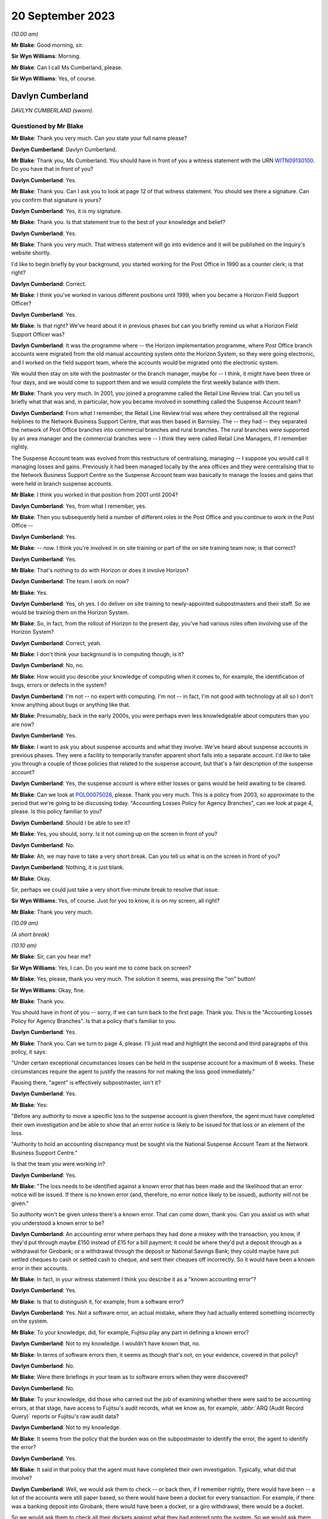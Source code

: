 .. raw:: html

   <a id="hearing-link" href="https://www.postofficehorizoninquiry.org.uk/hearings/phase-4-20-september-2023">Official hearing page</a>

20 September 2023
=================

.. raw:: html

   <div id="hearing-meta">
        <label><input type="checkbox" id="hide-video"> Hide video</label>
   <iframe width="200" height="113" src="https://www.youtube-nocookie.com/embed/d0ggtzjPiiY?rel=0&modestbranding=1" title="Davlyn Cumberland - Andrew Wise - Day 64 AM (20 September 2023) - Post Office Horizon IT Inquiry" frameborder="0" allow="picture-in-picture; web-share" allowfullscreen></iframe>
   <iframe width="200" height="113" src="https://www.youtube-nocookie.com/embed/nEP9O4UHTTo?rel=0&modestbranding=1" title="Andrew Wise - Day 64 PM (20 September 2023) - Post Office Horizon IT Inquiry" frameborder="0" allow="picture-in-picture; web-share" allowfullscreen></iframe>
   </div>

*(10.00 am)*

**Mr Blake**: Good morning, sir.

**Sir Wyn Williams**: Morning.

**Mr Blake**: Can I call Ms Cumberland, please.

**Sir Wyn Williams**: Yes, of course.

Davlyn Cumberland
-----------------

*DAVLYN CUMBERLAND (sworn).*

Questioned by Mr Blake
^^^^^^^^^^^^^^^^^^^^^^

**Mr Blake**: Thank you very much.  Can you state your full name please?

.. rst-class:: indented

**Davlyn Cumberland**: Davlyn Cumberland.

**Mr Blake**: Thank you, Ms Cumberland.  You should have in front of you a witness statement with the URN `WITN09130100 <https://www.postofficehorizoninquiry.org.uk/evidence/witn09130100-davlyn-cumberland-witness-statement>`_.  Do you have that in front of you?

.. rst-class:: indented

**Davlyn Cumberland**: Yes.

**Mr Blake**: Thank you.  Can I ask you to look at page 12 of that witness statement.  You should see there a signature.  Can you confirm that signature is yours?

.. rst-class:: indented

**Davlyn Cumberland**: Yes, it is my signature.

**Mr Blake**: Thank you.  Is that statement true to the best of your knowledge and belief?

.. rst-class:: indented

**Davlyn Cumberland**: Yes.

**Mr Blake**: Thank you very much.  That witness statement will go into evidence and it will be published on the Inquiry's website shortly.

I'd like to begin briefly by your background, you started working for the Post Office in 1990 as a counter clerk; is that right?

.. rst-class:: indented

**Davlyn Cumberland**: Correct.

**Mr Blake**: I think you've worked in various different positions until 1999, when you became a Horizon Field Support Officer?

.. rst-class:: indented

**Davlyn Cumberland**: Yes.

**Mr Blake**: Is that right?  We've heard about it in previous phases but can you briefly remind us what a Horizon Field Support Officer was?

.. rst-class:: indented

**Davlyn Cumberland**: It was the programme where -- the Horizon implementation programme, where Post Office branch accounts were migrated from the old manual accounting system onto the Horizon System, so they were going electronic, and I worked on the field support team, where the accounts would be migrated onto the electronic system.

.. rst-class:: indented

We would then stay on site with the postmaster or the branch manager, maybe for -- I think, it might have been three or four days, and we would come to support them and we would complete the first weekly balance with them.

**Mr Blake**: Thank you very much.  In 2001, you joined a programme called the Retail Line Review trial. Can you tell us briefly what that was and, in particular, how you became involved in something called the Suspense Account team?

.. rst-class:: indented

**Davlyn Cumberland**: From what I remember, the Retail Line Review trial was where they centralised all the regional helplines to the Network Business Support Centre, that was then based in Barnsley. The -- they had -- they separated the network of Post Office branches into commercial branches and rural branches.  The rural branches were supported by an area manager and the commercial branches were -- I think they were called Retail Line Managers, if I remember rightly.

.. rst-class:: indented

The Suspense Account team was evolved from this restructure of centralising, managing -- I suppose you would call it managing losses and gains.  Previously it had been managed locally by the area offices and they were centralising that to the Network Business Support Centre so the Suspense Account team was basically to manage the losses and gains that were held in branch suspense accounts.

**Mr Blake**: I think you worked in that position from 2001 until 2004?

.. rst-class:: indented

**Davlyn Cumberland**: Yes, from what I remember, yes.

**Mr Blake**: Then you subsequently held a number of different roles in the Post Office and you continue to work in the Post Office --

.. rst-class:: indented

**Davlyn Cumberland**: Yes.

**Mr Blake**: -- now.  I think you're involved in on site training or part of the on site training team now; is that correct?

.. rst-class:: indented

**Davlyn Cumberland**: Yes.

**Mr Blake**: That's nothing to do with Horizon or does it involve Horizon?

.. rst-class:: indented

**Davlyn Cumberland**: The team I work on now?

**Mr Blake**: Yes.

.. rst-class:: indented

**Davlyn Cumberland**: Yes, oh yes.  I do deliver on site training to newly-appointed subpostmasters and their staff. So we would be training them on the Horizon System.

**Mr Blake**: So, in fact, from the rollout of Horizon to the present day, you've had various roles often involving use of the Horizon System?

.. rst-class:: indented

**Davlyn Cumberland**: Correct, yeah.

**Mr Blake**: I don't think your background is in computing though, is it?

.. rst-class:: indented

**Davlyn Cumberland**: No, no.

**Mr Blake**: How would you describe your knowledge of computing when it comes to, for example, the identification of bugs, errors or defects in the system?

.. rst-class:: indented

**Davlyn Cumberland**: I'm not -- no expert with computing.  I'm not -- in fact, I'm not good with technology at all so I don't know anything about bugs or anything like that.

**Mr Blake**: Presumably, back in the early 2000s, you were perhaps even less knowledgeable about computers than you are now?

.. rst-class:: indented

**Davlyn Cumberland**: Yes.

**Mr Blake**: I want to ask you about suspense accounts and what they involve.  We've heard about suspense accounts in previous phases.  They were a facility to temporarily transfer apparent short falls into a separate account.  I'd like to take you through a couple of those policies that related to the suspense account, but that's a fair description of the suspense account?

.. rst-class:: indented

**Davlyn Cumberland**: Yes, the suspense account is where either losses or gains would be held awaiting to be cleared.

**Mr Blake**: Can we look at `POL00075026 <https://www.postofficehorizoninquiry.org.uk/evidence/pol00075026-post-office-ltd-security-policy-accounting-losses-policy-agency-branches-v1>`_, please.  Thank you very much.  This is a policy from 2003, so approximate to the period that we're going to be discussing today.  "Accounting Losses Policy for Agency Branches", can we look at page 4, please. Is this policy familiar to you?

.. rst-class:: indented

**Davlyn Cumberland**: Should I be able to see it?

**Mr Blake**: Yes, you should, sorry.  Is it not coming up on the screen in front of you?

.. rst-class:: indented

**Davlyn Cumberland**: No.

**Mr Blake**: Ah, we may have to take a very short break.  Can you tell us what is on the screen in front of you?

.. rst-class:: indented

**Davlyn Cumberland**: Nothing, it is just blank.

**Mr Blake**: Okay.

Sir, perhaps we could just take a very short five-minute break to resolve that issue.

**Sir Wyn Williams**: Yes, of course.  Just for you to know, it is on my screen, all right?

**Mr Blake**: Thank you very much.

*(10.09 am)*

*(A short break)*

*(10.10 am)*

**Mr Blake**: Sir, can you hear me?

**Sir Wyn Williams**: Yes, I can.  Do you want me to come back on screen?

**Mr Blake**: Yes, please, thank you very much.  The solution it seems, was pressing the "on" button!

**Sir Wyn Williams**: Okay, fine.

**Mr Blake**: Thank you.

You should have in front of you -- sorry, if we can turn back to the first page.  Thank you. This is the "Accounting Losses Policy for Agency Branches".  Is that a policy that's familiar to you.

.. rst-class:: indented

**Davlyn Cumberland**: Yes.

**Mr Blake**: Thank you.  Can we turn to page 4, please.  I'll just read and highlight the second and third paragraphs of this policy, it says:

"Under certain exceptional circumstances losses can be held in the suspense account for a maximum of 8 weeks.  These circumstances require the agent to justify the reasons for not making the loss good immediately."

Pausing there, "agent" is effectively subpostmaster, isn't it?

.. rst-class:: indented

**Davlyn Cumberland**: Yes.

**Mr Blake**: Yes:

"Before any authority to move a specific loss to the suspense account is given therefore, the agent must have completed their own investigation and be able to show that an error notice is likely to be issued for that loss or an element of the loss.

"Authority to hold an accounting discrepancy must be sought via the National Suspense Account Team at the Network Business Support Centre."

Is that the team you were working in?

.. rst-class:: indented

**Davlyn Cumberland**: Yes.

**Mr Blake**: "The loss needs to be identified against a known error that has been made and the likelihood that an error notice will be issued.  If there is no known error (and, therefore, no error notice likely to be issued), authority will not be given."

So authority won't be given unless there's a known error.  That can come down, thank you. Can you assist us with what you understood a known error to be?

.. rst-class:: indented

**Davlyn Cumberland**: An accounting error where perhaps they had done a miskey with the transaction, you know, if they'd put through maybe £150 instead of £15 for a bill payment; it could be where they'd put a deposit through as a withdrawal for Girobank; or a withdrawal through the deposit or National Savings Bank; they could maybe have put settled cheques to cash or settled cash to cheque, and sent their cheques off incorrectly.  So it would have been a known error in their accounts.

**Mr Blake**: In fact, in your witness statement I think you describe it as a "known accounting error"?

.. rst-class:: indented

**Davlyn Cumberland**: Yes.

**Mr Blake**: Is that to distinguish it, for example, from a software error?

.. rst-class:: indented

**Davlyn Cumberland**: Yes.  Not a software error, an actual mistake, where they had actually entered something incorrectly on the system.

**Mr Blake**: To your knowledge, did, for example, Fujitsu play any part in defining a known error?

.. rst-class:: indented

**Davlyn Cumberland**: Not to my knowledge.  I wouldn't have known that, no.

**Mr Blake**: In terms of software errors then, it seems as though that's not, on your evidence, covered in that policy?

.. rst-class:: indented

**Davlyn Cumberland**: No.

**Mr Blake**: Were there briefings in your team as to software errors when they were discovered?

.. rst-class:: indented

**Davlyn Cumberland**: No.

**Mr Blake**: To your knowledge, did those who carried out the job of examining whether there were said to be accounting errors, at that stage, have access to Fujitsu's audit records, what we know as, for example, :abbr:`ARQ (Audit Record Query)` reports or Fujitsu's raw audit data?

.. rst-class:: indented

**Davlyn Cumberland**: Not to my knowledge.

**Mr Blake**: It seems from the policy that the burden was on the subpostmaster to identify the error, the agent to identify the error?

.. rst-class:: indented

**Davlyn Cumberland**: Yes.

**Mr Blake**: It said in that policy that the agent must have completed their own investigation.  Typically, what did that involve?

.. rst-class:: indented

**Davlyn Cumberland**: Well, we would ask them to check -- or back then, if I remember rightly, there would have been -- a lot of the accounts were still paper based, so there would have been a docket for every transaction.  For example, if there was a banking deposit into Girobank, there would have been a docket, or a giro withdrawal, there would be a docket.

.. rst-class:: indented

So we would ask them to check all their dockets against what they had entered onto the system.  So we would ask them to make -- double check their cash, check that they had remitted cash incorrectly, check if they'd sent any cash back to the cash centre, that they'd checked that they'd sent it back correctly, that it matched the figures they had on the docket that they'd sent and that matched what they'd put onto Horizon.

.. rst-class:: indented

So it was really checking everything that they had in paper form matched what they'd put onto their Horizon System.

**Mr Blake**: I'm going to look at another policy and that can be found at POL00088867.  A similar policy, this is the "Liability for Losses Policy".  Again, it's a 2003 policy.  Is this a policy that's familiar to you?

.. rst-class:: indented

**Davlyn Cumberland**: I think so.

**Mr Blake**: Perhaps if we turn to page 5, that may assist. This addresses authority to hold losses.  Just like the policy before, I'll read the second and third paragraph there:

"Under circumstances where the exact cause of the loss is known and a compensating error is expected to be returned, losses may be held in the suspense account, with authority, providing that the agent has completed their own investigation [that's the investigation I think you've just been referring to] and is able to show that an error notice is likely to be issued for that loss or an element of that loss (ie the agent must be able to detail a specific error that occurred for a specific client on a specific date and be able to provide documentary evidence eg from the Horizon transaction log).

"Before moving a specific accounting discrepancy to the suspense account, authority must be sought from the Agents Debt Team 3, via the [NBSC].  If there is no clearly defined evidence of a known error (and, therefore, no error notice likely to be issued), authority will not be given."

Can you recall any situation where an agent provided evidence of a known error when it comes to a software error?

.. rst-class:: indented

**Davlyn Cumberland**: No.

**Mr Blake**: Realistically, was that because a subpostmaster couldn't be expected themselves to identify what is a complex software matter?

.. rst-class:: indented

**Davlyn Cumberland**: I don't know because software errors weren't anything that we were involved with at all on our team.  Software errors didn't even -- it was never even discussed.

**Mr Blake**: So if a subpostmaster was saying, "I have money that is held in the suspense account that's because of a software error, I consider that to be an error that meets the test for authorisation under this policy", what would happen?

.. rst-class:: indented

**Davlyn Cumberland**: Well, that never happened.  I never had that conversation with a subpostmaster.

**Mr Blake**: Can we look, please, at POL00081490\_046, thank you very much.  This is the witness statement of Elizabeth Morgan in the Lee Castleton case. We'll come on to Lee Castleton's case shortly. Can you briefly tell us: who was Elizabeth Morgan?

.. rst-class:: indented

**Davlyn Cumberland**: She was a work colleague on the Suspense Account team.

**Mr Blake**: So if we scroll down on that page, she describes the policy as follows, it's paragraph 4, the last sentence, and the bullet points below:

"The subpostmaster might be given permission to transfer the shortfall from the Cash Account to the Suspense Account where it could legitimately remain for up to 8 weeks provided either:

"(a) they provided a sufficiently detailed and acceptable explanation for the discrepancy;

(b) they submitted a hardship form which shod that they could not afford to make good the shortfall in the cash account; or ..."

Then we have:

"(c) exceptionally, their Retail Line Manager authorised it."

Is that a fair explanation of the policy so far as you understood it?

.. rst-class:: indented

**Davlyn Cumberland**: Yes.

**Mr Blake**: When it came to a bug, error or defect in Horizon, it seems from (a), (b) and (c) then and the explanation you've just given that that simply wouldn't have been covered?

.. rst-class:: indented

**Davlyn Cumberland**: No.

**Mr Blake**: We know from the High Court proceedings, that during the time you were involved in the Castleton case and the Castleton case was in those early stages of where you were involved, there are a number of bugs, errors or defects in Horizon: Callendar Square bug; reversals bug; data tree build; failure discrepancies; Girobank discrepancies; counter replacement issues; phantom transactions; reconciliation issues; concurrent log-ins; transaction correction issues; bugs, errors or defects introduced by previously applied PEAK fixes.  Were those known in your team, the people who were dealing with the suspense account, were those kinds of issues known within that team?

.. rst-class:: indented

**Davlyn Cumberland**: No.

**Mr Blake**: I think, in fact, at paragraph 45 of your witness statement -- we don't need to bring that onto screen -- I think you said you simply weren't aware of any bugs, errors or defects in Horizon?

.. rst-class:: indented

**Davlyn Cumberland**: No.

**Mr Blake**: Looking back, where a subpostmaster experienced what they considered to be an unexplained loss, do you think that there was sufficient investigation, particularly at that technical level, to fully understand the cause of that loss?

.. rst-class:: indented

**Davlyn Cumberland**: Sorry, could you repeat that?

**Mr Blake**: Yes, absolutely.  Looking back, where there was a subpostmaster who experienced what they considered to be an unexplained loss, and perhaps they considered it to be a software issue, was there, so far as you could tell, sufficient investigation on a technical level to fully understand the cause of that loss?

.. rst-class:: indented

**Davlyn Cumberland**: Well, I never had any conversation with a subpostmaster where it was ever suggested that there was a technical fault.  So that scenario didn't arise because it was never suggested that there was a technical fault.  So it didn't even -- never occurred to me.

**Mr Blake**: If we put to one side the Lee Castleton case, looking back, do you consider that the policies that we've just been looking at placed too much of an evidential burden on the subpostmaster, particularly knowing now that there were indeed software issues?

.. rst-class:: indented

**Davlyn Cumberland**: Quite possibly, yeah.

**Mr Blake**: I want to ask you about your involvement in the Lee Castleton case.  Can you remember the first involvement that you had with Lee Castleton's accounts and how you became involved?

.. rst-class:: indented

**Davlyn Cumberland**: I've no recollection at all of being involved with the Lee Castleton case.  I have got -- I don't remember any of it.

**Mr Blake**: Perhaps I can take you to some documents and that might help refresh your memory.  You have set out in your witness statement some recollection based on these documents.  Can we look at `POL00070758 <https://www.postofficehorizoninquiry.org.uk/evidence/pol00070758-marine-drive-decision-paper-notes-interview-mr-castleton-regarding-issues>`_, please.  This is a decision paper that was written by Ms Oglesby.  Can you assist us with who she was?

.. rst-class:: indented

**Davlyn Cumberland**: I think Cath Oglesby at the time was the Retail Line Manager.

**Mr Blake**: What was your relationship with her?

.. rst-class:: indented

**Davlyn Cumberland**: I don't recall having any relationship with Cath Oglesby.  I only know from reading the documents that have been provided to me that she was the Retail Line Manager at the time.

**Mr Blake**: I'll just read a few paragraphs from this decision paper.  This is following an interview with Lee Castleton on 10 May 2004.  She says:

"My thoughts after the interview with Lee are that he could not provide any evidence of a computer problem."

Next paragraph, she says, final sentence:

"He and his assistant, Chrissie, have said that they spent hours checking transaction logs, but found nothing to back up the claims of computer error."

Pausing there, would you expect a computer error to be shown just by looking at transaction logs?  Do you think that would be sufficient to identify a computer error?

.. rst-class:: indented

**Davlyn Cumberland**: Well, I don't know anything about computer errors but, if I was to hazard a guess, I'd say no.

**Mr Blake**: So it says:

"Lee would not even listen to the suggestion that a member of his staff may be taking the money.  In my opinion, if you know yourself that you haven't taken anything, it must be someone else.  So you would be open to suggestions and not discount anything.  Lee has always maintained that it must be a software problem."

If we scroll down a little bit further, that final paragraph on the screen at the moment:

"Lee has asked for a lot of information, some of which cannot be provided.  I have endeavoured to help him and provide as much information as possible.  There has been nothing to suggest any problem with the computer system."

Next paragraph, and this, insofar as your involvement was concerned, is the significant paragraph.  She says:

"Lee asked me to explain the discrepancies at the top of the final balance.  I have asked for assistance from colleagues for this.  Copies have been sent to Liz Morgan and Davlyn Cumberland, they have help me explain the figures on his balance.  They did not feel anything was wrong with Horizon."

Can you tell us, who was Liz Morgan?

.. rst-class:: indented

**Davlyn Cumberland**: Liz was a colleague who I worked with on the Suspense Account team.

**Mr Blake**: The statement there, "They do not feel anything was wrong with Horizon", we see -- and I'll take you in due course to the various documentation -- that, I think, you've corrected that in due course, that that, in fact, wasn't your position; is that right?

.. rst-class:: indented

**Davlyn Cumberland**: I don't have any recollection of this at all. Sorry, I don't remember this.

**Mr Blake**: If we go over the page, she says there that:

"To summarise terminate Lee Castleton's contract for services.  Due to large unexplained losses at his office.  There is no evidence to support his theory of software problems."

Can we please look at POL00071073.  This is an email from Stephen Dilley, he was a solicitor at Bond Pearce, and you can see there that yourself and Liz Morgan are included in that. I mean, you have refreshed your memory from documents before coming to the hearing today, haven't you?

.. rst-class:: indented

**Davlyn Cumberland**: Yes.

**Mr Blake**: Yes.  Does this jog your memory about the fact that you were involved with a legal case relating to Lee Castleton?

.. rst-class:: indented

**Davlyn Cumberland**: No, it doesn't.  I don't have any recollection of it at all.

**Mr Blake**: If we look at this document, he says that he acts on behalf of the Post Office.  He summarises the case.  He says:

"Mr Castleton's defence is that the apparent shortfalls are nothing more than accounting errors arising from the operation of the Horizon computer system.

"Mr Castleton was suspended on 23 March 2004.  On 10 May 2004, Cath Oglesby (then the Retail Line Manager) interviewed Mr Castleton. After the interview, she sent copies of the cash and suspense accounts to you and you confirmed to her that you could not see anything wrong with the way that the computers were working."

Do you think you would have been in a position to have said one way or another whether there was something wrong with the way that the computers were working?

.. rst-class:: indented

**Davlyn Cumberland**: No.

**Mr Blake**: So although you may not recall this particular incident, reading that, does that sound like something that you would have said to Cath Oglesby?

.. rst-class:: indented

**Davlyn Cumberland**: If somebody had asked me to look at the branch accounts, at the cash account as it was then, to have a look over it to see if I could see if there were anything that stood out to say that there'd been an error, I would probably have said -- I would probably look at it and, if I could see something, I would say and, if there wasn't, I would say I can't find anything.  But that doesn't indicate anything to do with a software problem.

**Mr Blake**: Perhaps we can look at POL00072707.  This is a telephone attendance note that appears to have been written by or on behalf of Stephen Dilley, dated 2 October 2006.  He says there:

"I had a telephone conversation with Davlyn Cumberland.  She was returning a call I had left on her telephone voicemail in relation to what was meant and it was said that they were unable to finding anything that was 'wrong'.  She meant the word unusual and I have already amended the witness statement to reflect [this].  Saying that I had emailed it to her and asking her to review it, if she is happy with to approve it by printing two copies", et cetera.

So it seems there that he asked you what you meant by the word "wrong" and that, in fact, you meant the word "unusual".  Does this is you at all?

.. rst-class:: indented

**Davlyn Cumberland**: No.  I still can't remember.

**Mr Blake**: It may assist if I take you to your witness statement from those proceedings.  It is LCAS0000566.  This is your statement that was provided in the Lee Castleton case.  Can we look at paragraph 3, please.  This may assist with the role that you undertook in relation to Lee Castleton accounts.

Perhaps I'll read that paragraph and I'll take you through it stage by stage.  It says:

"In around May 2004 ..."

So two and a half years before this statement was actually written:

"... I was asked by my colleague Elizabeth Morgan to examine various Cash Accounts that she had received from Catherine Oglesby (who at the time I am informed was Mr Castleton's [I think that's 'Retail'] Line Manager) for 14 South Marine Drive, [et cetera].

"Given that 2 and a half years have passed since I examined them, I cannot now remember what exactly it was in the Cash Accounts or which weeks that I looked at.  However, at the time I was used to carrying out the exercise for [Retail Line Managers], so I believe that I would have reviewed the figures in the Stock, Receipts and Payments in the Cash Accounts and looked for anything unusual such as whether particular figures varied significantly from week to week, or whether they were unusual for the type of transaction concerned."

Just pausing there, you say, "However, at the time I was used to carrying out the exercise", I think you said in your witness statement it wasn't officially part of your role.

.. rst-class:: indented

**Davlyn Cumberland**: No, it wasn't.

**Mr Blake**: Can you assist us with why you would have been used to carrying out that task and what it may have involved?

.. rst-class:: indented

**Davlyn Cumberland**: Well, in fact, it wasn't something that happened often.  It was quite rare, on a few, maybe a handful of occasions where we may have been asked to look at some branch accounts from somebody from the Retail Line.  It wasn't often and I do have a vague recollection of Liz asking me to assist her to look at some branch accounts that had been sent to her but I honestly couldn't say which Post Office it was for or which subpostmaster it was.  I do have a recollection of her asking me to help her look at some branch accounts.

**Mr Blake**: So, although it says there "I was used to carrying out this exercise", in fact, it was rare?

.. rst-class:: indented

**Davlyn Cumberland**: It was rare and -- yeah, it was rare, and it was more done as a favour, you know, "Would you mind casting your eye over this to have a look?"  It wasn't an official part of our role.

**Mr Blake**: Can you assist us, the words "I was used to carrying out" might that be the words of the solicitor rather than yourself --

.. rst-class:: indented

**Davlyn Cumberland**: Well, I don't have any recollection of -- to be honest, when I saw this I was shocked because I had no recollection of it at all and, I mean, clearly I must have done it because it's there in and it's legal, so I must have done it but I don't remember doing it.

**Mr Blake**: Can you assist us with the actual task, reviewing figures of stock, receipts and payments in the cash accounts.  Would that have been reviewing the Horizon printout?

.. rst-class:: indented

**Davlyn Cumberland**: Yes.  The hard copy printout.

**Mr Blake**: Yes, so everything you would have been looking at would have been generated by Horizon?

.. rst-class:: indented

**Davlyn Cumberland**: Yes.

**Mr Blake**: If we read on, it says:

"I do remember that we were unable to find anything unusual or anything to suggest that the losses were not real losses."

Now, the word "unusual" there, we've seen from that conversation with Mr Dilley that it seems as though you may have corrected the word "wrong" to the word "unusual"; does that assist you at all?  This form of words, does that sound like you?

.. rst-class:: indented

**Davlyn Cumberland**: No.

**Mr Blake**: The words "anything to suggest that the losses were not real losses", is that a phrase that you understand?

.. rst-class:: indented

**Davlyn Cumberland**: I understand it but I don't remember writing it, or saying it.  But, yeah, I understand it.

**Mr Blake**: Do you think you were in a position definitively to say whether alleged discrepancies were genuine losses for the Post Office?

.. rst-class:: indented

**Davlyn Cumberland**: No.

**Mr Blake**: Perhaps, if we look at the statement of Elizabeth Morgan, I took you to an unsigned version of that statement and perhaps we'll look at that again.  That was POL00081490.  Thank you.  If we can look at the second page of that statement, at paragraph 9, the unsigned version of that statement says, in the final sentence:

"I do remember asking my colleague Davlyn Cumberland to assist and that we were unable to find anything wrong.  I reported this to Catherine Oglesby."

So that's the unsigned version and now I'll take you to the signed version of Ms Morgan's statement.  That is POL00074062.

If we look over the page, please, paragraph 9.  She says there, about halfway down:

"However, given that at the time I was used to carrying out this exercise for RLMs, I believe that I would have reviewed the figures in the Stock, Receipts and Payments in the Cash Accounts.  I would have looked for anything unusual such as whether particular figures varied significantly from week to week in the Cash Accounts or whether they were unusual for the type of transaction concerned.  I do remember asking my colleague Davlyn Cumberland to assist and that we were unable to find anything out of the ordinary or anything that suggested that the losses were not real losses. I reported this to Catherine Oglesby."

Does this assist you at all in -- you'll see there, for example, that the original wording has been changed, now it reads "anything out of the ordinary" --

.. rst-class:: indented

**Davlyn Cumberland**: Yeah.

**Mr Blake**: -- and it includes the words "anything that suggested that the losses were not real losses". Does that assist you with identifying where that phrase came from at all?  I mean, do you think the wording was yours, the solicitors, Ms Morgan's, or somebody else's?

.. rst-class:: indented

**Davlyn Cumberland**: I don't know.  I'm sorry, I don't know.

**Mr Blake**: But it's not a phrase that you think you would have used?

.. rst-class:: indented

**Davlyn Cumberland**: No.

**Mr Blake**: Can we now look at LCAS0000609, please?

If we go over the page, this is the statement of Catherine Oglesby.  If we look at the final page -- or penultimate page even, sorry, page 14, if we scroll down we can see that this is the signed statement from 21 January 2006.  So that's before the conversation that appears to have been recorded between yourself and Mr Dilley.  Could we, please, look at page 13, paragraphs 42 and 43.

So at 42, she says:

"I explained to Mr Castleton that the Horizon System is a double entry accounting system and that everything I had checked worked through.  The evidence does not support Mr Castleton's theory that the Horizon system went wrong when he entered the stock remittances onto the system.

"Post interview

"43.  After the interview, I sent copies of the cash and suspense accounts to Elizabeth Morgan and Davlyn Cumberland in Leeds who were the two people very experienced in dealing with the suspense account.  Neither of them could see anything wrong with the way the computers were working."

As I say, that was signed before your conversation with Mr Dilley but, in light of that subsequent conversation and your evidence today, is it right to say that that, in fact, was not an accurate statement, insofar as you didn't see anything wrong with the way that the computers were working?  Do you think that accurately reflects the position at the time?

.. rst-class:: indented

**Davlyn Cumberland**: You mean --

**Mr Blake**: So this is Ms Oglesby's statement --

.. rst-class:: indented

**Davlyn Cumberland**: Yes.

**Mr Blake**: -- from January 2006, and it says there -- it refers to you and Ms Morgan and it says neither of you could see anything wrong with the way the computers were working.  Considering the evidence you've given and also the email, the note from Mr Dilley, for example, is that an accurate statement, in fact, of --

.. rst-class:: indented

**Davlyn Cumberland**: No, probably not.

**Mr Blake**: You say "probably not".  Why "probably"?

.. rst-class:: indented

**Davlyn Cumberland**: Well, because we wouldn't know if there was a problem with the computers.  We wouldn't have known that.

**Mr Blake**: If you were -- were you aware -- it may be that you simply can't remember this but were you aware of that phrase having been included in a witness statement that --

.. rst-class:: indented

**Davlyn Cumberland**: No.

**Mr Blake**: Do you think you would remember an event like that or is it simply passage of time and you can't remember --

.. rst-class:: indented

**Davlyn Cumberland**: I think it's just so long ago, I can't -- I've no recollection of it whatsoever.

**Mr Blake**: I want to now ask you about your response to -- or the response to various issues with Horizon. Can we look at your witness statement, please. That's `WITN09130100 <https://www.postofficehorizoninquiry.org.uk/evidence/witn09130100-davlyn-cumberland-witness-statement>`_, page 11.  It's paragraph 46.  So at 45 you talk about bugs, errors or defects and you say that you weren't aware of any in the Horizon System.

46, I think you say you did become aware of some subpostmasters taking legal action and then you say this, you say:

"I recall that senior management at the time provided us with a standard response (although I don't recall the specific wording) to any questions raised by branch staff while we were outperforming our daily roles."

Can you assist us with -- you may not be able to recall the specific wording but can you recall what that standard response was?

.. rst-class:: indented

**Davlyn Cumberland**: Yeah, I have got this email somewhere on my laptop but -- and I've searched for it but I've just not been able to find it.  It was a response that was -- it was more of a dos and don'ts in what we should and shouldn't be saying, if -- the terminology that we should use while we're out on site, because we work out in the field on site with subpostmasters and their staff and it was, if we should ask -- be asked any questions or it was who to refer them to, which was mainly the Network Business Support Centre, which is now the Branch Support Centre.

.. rst-class:: indented

It was more about what we should never say, what we could and couldn't say.  It was more about that, really.  It was a guide.  It was to guide us through what potentially could have been quite a difficult time for us, being out on site all the time.

.. rst-class:: indented

But, strangely, I was never required to use it.  So that's probably why I put it to the back of my mind.

**Mr Blake**: Can you recall who may have sent it to you?

.. rst-class:: indented

**Davlyn Cumberland**: No.

**Mr Blake**: An approximate time period?

.. rst-class:: indented

**Davlyn Cumberland**: It would have been probably around about 2019, I think.

**Mr Blake**: As late as 2019?  Because we see there that you started working for the Post Office again at 2012, I think you took a short break.  But your thoughts are that it was as late as 2019?

.. rst-class:: indented

**Davlyn Cumberland**: It could have been.  It could have been, or it could have been before.  I can't exactly remember.  I did try and look for it because I know I wouldn't have deleted it, and I just couldn't find it.

**Mr Blake**: Can you recall any headline points from that as to what you shouldn't be saying to subpostmasters?

.. rst-class:: indented

**Davlyn Cumberland**: It was not -- you know, if anybody was to ask about the problems with the Horizon System, we were to refer them to the Branch Support Centre. We weren't to really get -- engage in any kind of conversation about it and it was that -- sometimes it was how we spoke to subpostmasters to treat them respectfully and talk to them respectfully, which I've always done anyway.  It was kind of a guide, really.  I can't think of anything specific.

**Mr Blake**: Thank you very much.  We can ask the Post Office for a copy of that if they hold it.  Thank you very much, Ms Cumberland.  I don't have any further questions.

There may be questions from Core Participants and, sir, do you have any questions at all?

**Sir Wyn Williams**: No, I don't think I need -- yes, I'll just ask the question.

Questioned by Sir Wyn Williams
^^^^^^^^^^^^^^^^^^^^^^^^^^^^^^

**Sir Wyn Williams**: Ms Cumberland, you made a witness statement in the Lee Castleton case and you've given me your evidence about that.  My impression is that you didn't actually give evidence at his trial; is that correct?

.. rst-class:: indented

**Davlyn Cumberland**: That's correct.  I think, if I had have given the evidence at the trial, I think I would have remembered it.  I think that is something that I would have definitely remembered.

**Sir Wyn Williams**: Well, that's the impression I've formed but I just wanted to be clear about it. Thank you.

Yes, I have no further questions.

**Mr Blake**: Thank you.  Yes, Ms Page has.

Questioned by Ms Page
^^^^^^^^^^^^^^^^^^^^^

**Ms Page**: Thank you, sir.

Ms Cumberland, I act for a number of the subpostmasters, including Mr Castleton.

Did you sign witness statements often in your roles, any of your roles?

.. rst-class:: indented

**Davlyn Cumberland**: No.

**Ms Page**: So your complete lack of memory of what was a rare event, looking back, do you think it can have been made clear to you that this was an important document?

.. rst-class:: indented

**Davlyn Cumberland**: Sorry, could you say that again?

**Ms Page**: Well, a witness statement for the High Court is an important document and you've explained to us that this was a rare event, perhaps even a one-off?

.. rst-class:: indented

**Davlyn Cumberland**: Yeah.

**Ms Page**: Do you think it can have been made clear to you how important this was, given that you don't remember it at all?

.. rst-class:: indented

**Davlyn Cumberland**: Yeah, I can't remember.  I don't know.  I would say it should have probably been made clear to me how important it was but I don't remember it so I can't, I don't know how to answer that, really.

**Ms Page**: You now feel that some of the phrases within it were not your own and things that you wouldn't have said.  Can you give us any idea how you think that could have come about?

.. rst-class:: indented

**Davlyn Cumberland**: I don't know.

**Ms Page**: No.  All right.  Well, can I then ask you just a couple of things that are more about what you would have and could have done.  You've explained that you didn't have access to anything other than the Horizon printouts --

.. rst-class:: indented

**Davlyn Cumberland**: Correct.

**Ms Page**: -- and all you'd have been able to spot is perhaps something like a large mistake in processing a cheque or a cash transaction?

.. rst-class:: indented

**Davlyn Cumberland**: Correct.

**Ms Page**: If Horizon had failed to record a payment out that had, in fact, been paid, the Horizon figure for cash on hand would, therefore, be higher, wouldn't it --

.. rst-class:: indented

**Davlyn Cumberland**: Yeah.

**Ms Page**: -- than, in fact, the actual quantity of cash --

.. rst-class:: indented

**Davlyn Cumberland**: Yeah.

**Ms Page**: -- in the branch, that's not something your check would have been able to spot?

.. rst-class:: indented

**Davlyn Cumberland**: No, no.

**Ms Page**: No.  Similarly, if on receipt of a cheque, Horizon had failed to register the cheque and had perhaps recorded it as cash in error, the system would say that there was more cash in the branch than, in fact, there was, wouldn't it?

.. rst-class:: indented

**Davlyn Cumberland**: Yes.

**Ms Page**: Indeed, at the end of the day, branch staff needed to reconcile physical cheques with the Horizon list; is that right?

.. rst-class:: indented

**Davlyn Cumberland**: Yes.

**Ms Page**: If the cheque had not registered as a cheque, it wouldn't be on that list, would it?

.. rst-class:: indented

**Davlyn Cumberland**: No.

**Ms Page**: So the branch staff may have seen that the cheque was not there and entered it again; is that fair to say?

.. rst-class:: indented

**Davlyn Cumberland**: Yes, that's fair to say.

**Ms Page**: Under those circumstances, the sum of money would have registered both as cash from the mistake earlier on, the Horizon mistake earlier on, and as a cheque, when the branch staff were then going through the cheques list, they see it's not there, and they enter it as a cheque?

.. rst-class:: indented

**Davlyn Cumberland**: Yes.

**Ms Page**: So you can see how in those circumstances --

.. rst-class:: indented

**Davlyn Cumberland**: Yes.

**Ms Page**: -- Horizon may have recorded that sum of money twice?

.. rst-class:: indented

**Davlyn Cumberland**: Yes.

**Ms Page**: Again, that's not something your check would have been able to identify?

.. rst-class:: indented

**Davlyn Cumberland**: No, no, not just by us looking at the branch cash account, no.

**Ms Page**: Was anyone from your team part of the decision or feeding into the decision to remove local suspense accounts?

.. rst-class:: indented

**Davlyn Cumberland**: No.

**Ms Page**: No?

.. rst-class:: indented

**Davlyn Cumberland**: Not to my knowledge.

**Ms Page**: Presumably, once that was a facility that was removed, your team was disbanded, was it?

.. rst-class:: indented

**Davlyn Cumberland**: Yes.  Our team was disbanded and I believe they moved -- it was moved to Chesterfield and it's what became known as the Agent Debt Team in Chesterfield.

**Ms Page**: So it was a rather different operation because it was no longer about suspense accounts, it was about following up debt?

.. rst-class:: indented

**Davlyn Cumberland**: I think so.  I wasn't part of that, I actually moved onto a different team before the suspense account was disbanded, so I can't say.

**Ms Page**: You're not entirely sure.  All right.

**Ms Page**: Well, thank you, those are my questions. Thank you, sir.

**Sir Wyn Williams**: Thank you, Ms Page.

Thank you very much, Ms Cumberland, for giving your witness statement and for coming to give evidence to the Inquiry.  I'm grateful to you.

**Mr Blake**: Thank you, sir.

For logistical reasons, could we take a break until 11.30, please, before the next witness?  There will be plenty of time for the next witness.

**Sir Wyn Williams**: Yes.  Of course.  So 11.30 we'll resume the hearing.

**Mr Blake**: Thank you very much.

*(10.51 am)*

*(A short break)*

*(11.31 am)*

**Ms Price**: Sir, can you see and hear us?

**Sir Wyn Williams**: Yes, I can, thank you.

**Ms Price**: May we please call Mr Wise.

**Sir Wyn Williams**: Yes.

Andrew Wise
-----------

*ANDREW WISE (sworn).*

Questioned by Ms Price
^^^^^^^^^^^^^^^^^^^^^^

**Ms Price**: Can you confirm your full name, please, Mr Wise?

.. rst-class:: indented

**Andrew Wise**: Andrew Wise.

**Ms Price**: You should have in front of you a hard copy of a witness statement in your name dated 31 May 2023; have you got that there?

.. rst-class:: indented

**Andrew Wise**: Yes.

**Ms Price**: If you turn to the last page of that, please, that is page 31, do you have a copy with a visible signature?

.. rst-class:: indented

**Andrew Wise**: Yes, I do.

**Ms Price**: Is that your signature?

.. rst-class:: indented

**Andrew Wise**: Yes, it is.

**Ms Price**: Are the contents of that statement true to the best of your knowledge and belief?

.. rst-class:: indented

**Andrew Wise**: Yes, they are.

**Ms Price**: For the purposes of the transcript, the URN is `WITN09090100 <https://www.postofficehorizoninquiry.org.uk/evidence/witn09090100-andrew-wise-witness-statement>`_.  There's no need to display that now.

Thank you for coming to assist the Inquiry with its work and for providing the witness statement you have.  We are very grateful.  As you know, I will be asking questions on behalf of the Inquiry, and today I'm going to be asking you about issues which arise in Phase 4 of the Inquiry, focusing on your involvement in the proceedings brought by the Post Office against Mr Castleton relating to the alleged losses at Marine Drive Post Office branch.

You joined the Post Office in 1991 as a counter clerk in a directly managed branch, also known as the a Crown Office branch; is that right?

.. rst-class:: indented

**Andrew Wise**: Yes, that's right.

**Ms Price**: You were in that role for eight years?

.. rst-class:: indented

**Andrew Wise**: Yes.

**Ms Price**: You joined the Horizon project in 1999 as a Horizon Field Support Officer; is that right?

.. rst-class:: indented

**Andrew Wise**: Yes.

**Ms Price**: That role involved you migrating Post Office branches from a manual accounting system onto the Horizon System?

.. rst-class:: indented

**Andrew Wise**: Yes.

**Ms Price**: You say at paragraph 3 of your statement that following a branch migration, you would spend the next two days in branch providing support to the subpostmaster and their staff and that involved providing balance support to the branch on their first balance day; is that right?

.. rst-class:: indented

**Andrew Wise**: That's right, yes.

**Ms Price**: In 2001 you joined the Network Business Support Centre as a Service Support Advisor working on Tier 2; is that right?

.. rst-class:: indented

**Andrew Wise**: Yes.

**Ms Price**: A role you held until 2004?

.. rst-class:: indented

**Andrew Wise**: Yes.

**Ms Price**: That role involved providing support to Post Office branches and their staff when contacting the NBSC with a variety of problems, including problems balancing, using the Horizon System, didn't it?

.. rst-class:: indented

**Andrew Wise**: Yes, that's right.

**Ms Price**: Then from 2004 to 2007 you worked in the training delivery team where you were a training manager, providing classroom training to new subpostmasters and their staff?

.. rst-class:: indented

**Andrew Wise**: Yes.

**Ms Price**: Was that training on the Horizon System?

.. rst-class:: indented

**Andrew Wise**: It was, yes.

**Ms Price**: In 2007 you moved to the sales team?

.. rst-class:: indented

**Andrew Wise**: Yes.

**Ms Price**: You were a transitional manager with no specific designated role between 2008 and 2010?

.. rst-class:: indented

**Andrew Wise**: Yes.

**Ms Price**: During that time in 2010, you worked on the Horizon Online project.  Can you please clarify what that role involved?

.. rst-class:: indented

**Andrew Wise**: I was in charge of a team of schedulers that would schedule the :abbr:`POL (Post Office Limited)` resource that attended branches on the day of the migration.  So around 300 branches a day would be migrated onto Horizon Online and we had a pool of hundreds of people that would carry out the roles to support branches.

.. rst-class:: indented

So we would match up the people with the branches based on geography and make sure that every branch being migrated onto Horizon Online had the support and that support involved them turning up in the afternoon, when the Post Office closed, that's when the branch would be migrated over onto Horizon Online and then they would turn up the next morning and provide a morning's worth of support and then move on to the next branch that they would support in the afternoon.

.. rst-class:: indented

So the job of the schedulers were to make sure that the POL resource was in that branch to assist and migrate the branch over.

**Ms Price**: So is it right to say that was really about the logistics of providing the support?

.. rst-class:: indented

**Andrew Wise**: My role was, yes.

**Ms Price**: In 2011 you joined the Security team as Security Manager; is that right?

.. rst-class:: indented

**Andrew Wise**: Yes.

**Ms Price**: You held that role until you moved into the Security Intelligence Team in 2015 as a Security Intelligence Analyst?

.. rst-class:: indented

**Andrew Wise**: Yes, that's right.

**Ms Price**: Are you still in that role with the Post Office?

.. rst-class:: indented

**Andrew Wise**: I am, yes.

**Ms Price**: When you joined the Horizon project in 1999, what were you told about the history and the development of Horizon?

.. rst-class:: indented

**Andrew Wise**: I don't think I was told a great deal.  I had followed a little bit of the design of it and my understanding was -- and I'm not sure where this understanding came from -- that the Horizon System was designed around the DWP work for pension books, and that's why it had such security on it, firewalls and the protection. That was the standard that the DWP wanted, so the system was designed specifically for pensions and allowances, and the DWP, at some point, changed their mind and wanted to move to an online banking where pensions were paid into bank accounts.

.. rst-class:: indented

So my understanding was we were left with a system that was built for one specific reason but then had to be kept and used because they were so far down the line with that system. I don't know really a great deal more about the history than that.

**Ms Price**: Were you aware of any problems during the rollout of Horizon?

.. rst-class:: indented

**Andrew Wise**: Not specifically with the actual serving and using the Horizon System.  I think there was a lot of challenges in the logistics of setting the system up in branches, so as an HFSO we would turn at 4.00 in the afternoon, the postmaster would balance and then we would migrate all the figures from that balance onto the Horizon System.

.. rst-class:: indented

Quite often, your work would be what we called "aborted".  You'd get a phone call to say, "You're not going to that migration because they've not been able to put the kit in or there's been a problem putting the kit in the branch", so that would fall off your schedule. They'd look for other work for you to do or you might just then have to wait for your next branch that was migrated.

.. rst-class:: indented

But I wasn't aware of any problems using the system and I didn't experience any problems personally but it -- there was a lot of migrations cancelled and aborted because of the issues putting the actual system in the Post Office branch.

.. rst-class:: indented

I'm not aware what those issues were, we'd just get told, "You don't need to attend this branch" because they'd not got the computer system set up.

**Ms Price**: In your role on the Horizon project from 1999 to 2001, did you have regular contact with anyone from Fujitsu?

.. rst-class:: indented

**Andrew Wise**: I remember there was a team from -- well, it was ICL Pathway then, it wasn't Fujitsu.  But there was a team from ICL Pathway that would go out and monitor you doing the migration.  Little was understood for why they was there.  They'd just stand there and watch you.  We didn't really interact.  They didn't provide support to us, but they was just there.

.. rst-class:: indented

From a support point of view, we may contact the Horizon System Helpdesk, mainly if a printer wasn't working, if the computer needed rebooting, if there was a screen freeze, so we may contact the Horizon System Helpdesk frequently but that wasn't a direct link as an HFSO.  That was as a branch location contacting them to report an issue.

**Ms Price**: What training were you given on the Horizon System before you went out to branches to provide support in relation to migration to the system?

.. rst-class:: indented

**Andrew Wise**: We -- I'm not 100 per cent sure.  I think it's two weeks.  It could have been three weeks but, thinking about it more, I think it was two weeks.  We were actually on -- I'll call it an in-house course in Doncaster, so we were two weeks in a hotel.  Within that hotel we had the training on Horizon.  So we received the equivalent training to what postmasters would receive and then we received additional training on how to actually migrate the branch.

.. rst-class:: indented

So probably a week of that two-week course was around the actual physically migrating the branch and how to do that.

**Ms Price**: Given the experience you gained in your role as a Horizon Field Support Officer, would it be accurate to say that you brought a good understanding of the balancing procedures which subpostmaster and branch staff were required to follow when you moved them to the Network Business Support Centre?

.. rst-class:: indented

**Andrew Wise**: I would say I had a very good understanding. When I moved on to the Horizon project, I had a good understanding of the balancing process. I'd worked in a Crown Office for eight years. Part of that was manually balancing and then part of that was on the system called ECCO+, and Horizon was relatively similar to -- the physical process was similar to ECCO+.  So when I joined NBSC I would say I was very familiar with the balancing process.

**Ms Price**: You've set out a summary of the daily and weekly balancing procedures which existed in the early years of Horizon and you say still applied in 2004 in your witness statement to the Inquiry. For the record, the relevant paragraphs are paragraphs 25 to 37 of `WITN09090100 <https://www.postofficehorizoninquiry.org.uk/evidence/witn09090100-andrew-wise-witness-statement>`_.

Could we have Mr Wise's statement on screen, please, that is the reference I've just given, at page 9 of that document, please.  At paragraph 27, please.  This paragraph describes in broad terms the daily reports which needed to be completed as follows:

"Branches had a set of procedures they had to complete daily which involved the account and dispatch of various documentation.  This included reports such as the daily cheque listing, Girobank deposits and withdrawals, National Savings deposits and withdrawals, TV licences, personal banking and automated payment transactions.  For each of these products the branch would produce a daily report, check the counterfoils, which they have kept in the counter till, agrees with the number and value on the report and then despatch in the relevant envelope.  The actual procedure on Horizon would be to go into the counter daily report screen, select the report they wish to look at and then select print.  Once the branch was satisfied that they had a counterfoil for each transaction they would select the cut-off option on the Horizon screen.  Cutting off the report just meant that it would reset to zero for the next day."

Going over the page, please, down to paragraph 30.  You then deal with the daily cash declaration here.  So:

"Another daily procedure was the daily cash declaration.  Each branch was required to complete an accurate daily cash declaration each day on the Horizon System as close to closing as possible.  This was a mandatory process and enabled the Post Office Cash Management teams to track how much cash was in the network and request excess cash back."

You then deal with the weekly reports which needed to be completed at paragraph 31 and then starting at paragraph 32 over the page, please, you deal with the actual balance process.

Have I understood correctly that this balance process involved a number of steps which were these, and please correct me if I'm wrong at any stage: once the daily and weekly reports were printed and reconciled, the next step was a check of the physical stock on hand and whether this agreed with the figures on Horizon.

Just pausing there, you deal at paragraph 32 of your statement with what a subpostmaster or branch staff member could do, if that was not the case, don't you?

.. rst-class:: indented

**Andrew Wise**: Yes.

**Ms Price**: About halfway down there, you say:

"Any differences found in either of these ways should be corrected by either adjusting their stock in the adjust stock screen or making a sale or completing a reversal against the stock item.  Making the sale would reduce the system held stock figure (this is where the branch physically has less stock than Horizon shows) add completing a reversal would increase the system held stock figure (this is where the branch physically has more stock than Horizon shows).  The last way a branch could check their stock against Horizon would be to make a stock declaration, the branch would type in the value of every stock item they have, and Horizon overwrites the existing stock figures with the newly declared stock figures."

Then you say this:

"The declare stock option was rarely recommended for branches to do as it could often cause confusion and leave the branch struggling to balance."

Could you please expand on why the declare stock option could cause confusion?

.. rst-class:: indented

**Andrew Wise**: Okay.  So Horizon kept a track of all these stock items and, in a particular Post Office branch, they would have dozens and dozens from different types of envelopes, overseas items, philatelic items, First, Second Class stamps, stamp books, so they had, you know, a lot of different stock items.  The system would track that, so every time a stock item was sold it would reduce the number of that item and should give that stamp.  So if you sell a First Class stamp, Horizon reduces by one and you give a First Class stamp to the customer.

.. rst-class:: indented

So when you check your stock at the end of the week, what you physically have should agree with what Horizon says and you can check that quite easily by doing a balance snapshot or going into the adjust stock screen.

.. rst-class:: indented

The function for declare stock was for you to tell Horizon what stock items you had and so it wiped clear everything it thought you had by tracking it, and was just overwriting those figures with what you've told it.

.. rst-class:: indented

So if I forget about a batch of stamp books in my cupboard and I don't declare them it wipes them completely off the system, which any stock item like that that you delete off the system, it would give you a cash discrepancy, ultimately.  So if it were £100 worth of stamp books, you would get a cash discrepancy to say he's £100 short and he may not understand where that discrepancy has come from.

.. rst-class:: indented

Another thing that was quite common with the declare stock, a postmaster would go into it, and think "Ooh, I don't want to be in here", so he'd confirm it and come out, and that would set everything to zero.  So it's as though he's told the Horizon System that every single stock item is zero, so if he's got £10,000 worth of stock that would then translate into a £10,000 loss.

.. rst-class:: indented

Now, it's rectifiable and can be resolved but it's quite a complicated process and subpostmasters get very good at doing what they do every single day, every single week.  When they have to do something on Horizon that's new and they've never done before, then that's when they can experience quite serious problems that will get them into a mess.

.. rst-class:: indented

Like I said, nothing like that is unresolvable.  We could always correct it.  But it's quite difficult, especially over the telephone at NBSC, to talk through a process to get back to a position where the postmaster is balancing.  So that's -- so as an HFSO as a trainer, as an NBSC advisor, I would never recommend a branch to declare the stock.  It's one of the pitfalls, as I call it, in the system.  You know, it's the way the system is designed, but it can get that postmaster into a little bit of a mess.

**Ms Price**: How would subpostmasters or branch staff know that the declare stock option could cause confusion and leave the staff struggling to balance?  Were they trained on that?  You referenced you as a trainer?

.. rst-class:: indented

**Andrew Wise**: Myself as a trainer, I would make it clear in the classroom not to do that and, equally, as an HFSO, I would make it clear not to do that. It's so much simpler doing it one of the other two ways, rather than declaring stock.  Now, the design was around, if you've got two stock units, and they were what are called shared stock units and two people with their own supply of stock, each of those two clerks could make a stock declaration for their little bit of stock and the system adds that together and, in theory, it all balances.  But, in practice, it just wasn't that simple.

.. rst-class:: indented

So it was easier to count my stock and your stock and add the numbers together, and then do a balance snapshot and check the numbers agree.

**Ms Price**: Was this a common problem, a mismatch between the count for physical stock on hand and the figure generated by the Horizon System, from your experience when you were an advisor on Tier 2?

.. rst-class:: indented

**Andrew Wise**: I wouldn't say common.  I would say it happened a notable(?) time, but I wouldn't say common.

**Ms Price**: You go on to set out the next step after the physical stock check, which was a stamp declaration, then the foreign currency on hand figure and then finally the cash declaration, which you say involved entering the value of each denomination of note and coin.  You deal with this at paragraph 35 of your statement. This is page 12, please.

In the last sentence on this page, you say this:

"It was important that the balance cash declaration was the last thing to be done as making changes in any of the steps before this could alter the system derived cash figure and a new declaration would have to be made."

You deal with the final stages of the balancing process at paragraph 36 over the page, please.  You say this:

"Once the cash declaration is made the branch would make a variance check which would show any discrepancies (this is for shared stock units only, individual stock units would get a message after declaring the cash informing them of any discrepancies).  The branch would then proceed to printing the trial balance report, it is at this point that the Horizon System commits any discrepancies, and the loss or gain would show at the top of the trial balance report.  The branch would then roll the stock unit over into the next cash account period and a final balance report would be produced."

That can come down now, thank you.

In 2004, if there was a discrepancy showing at the top of the trial balance report which a subpostmaster or branch staff member wanted to question, what options were available to them?

.. rst-class:: indented

**Andrew Wise**: The first thing would suggest they would do was recount the cash and stock before they took any options to contacting anybody.  Often cash was miscounted or stock hasn't been checked correctly, so I would have expected a postmaster to revert to that, first of all.  But their option would be to contact the NBSC.  NBSC was set up as a single point of contact for branches before Horizon, and before NBSC the helplines were regional.  The business brought that together as one centre at Dearne House in Barnsley, and that was the main contact point for branches.

.. rst-class:: indented

So any queries really like that, they would ring through to NBSC.

**Ms Price**: Could the branch carry on trading in the next cash account period if they did not roll over the stock unit and commit the trial balance to a final balance report?

.. rst-class:: indented

**Andrew Wise**: No.  Well, yes, they would be trading in the same cash account period and that couldn't go on for very long because there was a team, and I'm not sure which team it fell under, but one of the teams as part of NBSC would contact branches that hadn't rolled over because, I believe, if a branch hadn't rolled over within -- I don't know whether it was 60 days or 90 days, then that data potentially could be lost.  So there was a team specifically to contact branches that hadn't rolled over and to get them to roll over.

.. rst-class:: indented

So if a branch chose to carry on serving in the same cash account period they would get that contact from somebody at NBSC.

**Ms Price**: Moving on to your time at the Network Business Support Centre, there were a number of teams within the NBSC, weren't there?

.. rst-class:: indented

**Andrew Wise**: Yes.

**Ms Price**: You set those out in your statement but your role was as a Tier 2 Service Support Advisor within one of the service support teams?

.. rst-class:: indented

**Andrew Wise**: Yes.

**Ms Price**: Can you explain the difference between the roles of Tier 1 and Tier 2 advisors, please?

.. rst-class:: indented

**Andrew Wise**: The Tier 1 advisor was pretty much a call centre call handler.  They would deal with the simple issues.  We had branches phoning up just for telephone numbers or asking if they could send certain mail items to certain countries.  A Tier 1 advisor had access to all that information via the Knowledge Base and the remedy system, and they could answer those queries relatively quickly.

.. rst-class:: indented

If the Tier 1 advisor couldn't find the answer on the Knowledge Base, then generally that would be passed over to Tier 2, and the Tier 2 advisor had more experience, they received more training.  A lot of the advisors had come from other areas of the business, such as the old helpline, such as directly managed branches.  So they knew more than what the Tier 1 advisor knew.  So they could spend more time looking at the problem and finding a resolution for the postmaster.

**Ms Price**: You've mentioned the Knowledge Base.  Can you just explain what was covered, broadly speaking, in the Knowledge Base, what type of issues?

.. rst-class:: indented

**Andrew Wise**: Every single type of issue you could think of, really.  There would be a Knowledge Base article covering off the answer to that query.  There was a system in place where, on Tier 2, we had the option to close a call down to own knowledge.  So we knew that this was the correct course of action to take.  So there's no Knowledge Base article that covers that but we've obtained the answer.  It could be by speaking to a member of the product team, it could be speaking to colleagues.

.. rst-class:: indented

So if a case was closed down to own knowledge and wasn't linked to a Knowledge Base title, the Knowledge Base team would look at that and look at implementing a page on the Knowledge Base to cover off that question.  So every time a new question came up that hadn't been asked before, that wasn't on the Knowledge Base, it would then be put on to the Knowledge Base for the other advisors and future calls.

**Ms Price**: You have explained at paragraph 10 of your statement that the type of queries which the NBSC would deal with ranged vastly from simple questions such as requesting a telephone number for a particular person to more complicated questions, including questions around how to balance.

Were balancing problems generally referred to Tier 2 Support Service Advisors like yourself?

.. rst-class:: indented

**Andrew Wise**: Not generally.  Tier 1 had the process on the Knowledge Base that gave the basic checklists: have they declared the cash; have they checked the stock?  So it would probably be the basic check steps for them to go through and sometimes Tier 1 would resolve that balancing query, so it wasn't passed through to Tier 2.

.. rst-class:: indented

If they couldn't resolve it then, generally, they would always be passed through to Tier 2.

**Ms Price**: You say at paragraph 19 of your statement to the Inquiry that, on average, Tier 2 advisors would deal with around four or five calls in an hour, whereas the number of calls for Tier 1 advisors would be much higher as their calls were a lot quicker.  So is it fair to say that Tier 1 advisors didn't have very much time to deal with the queries that were coming in?

.. rst-class:: indented

**Andrew Wise**: That's right, and their -- Tier 1 and Tier 2 was managed by different companies.  So we were all under Royal Mail Group and, part of Royal Mail Group, there was a company called -- I think it were Customer Management and they managed all Royal Mail's contact centres.  So Tier 1 were employed by Customer Management whereas Tier 2 were employed directly by Post Office Limited, still under the umbrella of Royal Mail Group. And at Tier 1, they had quite stringent targets to achieve on the calls per hour and the amount of time after a call ends for them to wrap up that call, so it could be typing up the response in the case and closing it down on the system. So their targets were quite strict, compared to what Tier 2 targets were.

.. rst-class:: indented

But Tier 2 equally had targets and it were averaged out, based on how much time you spent in admin and that's the time you would spend investigating or finding an answer for a query, how much time in wrap-up, that's the call -- the time immediately after a call has ended where you're updating the log and putting a resolution in and closing the case down.

.. rst-class:: indented

And even the amount of time you go for comfort breaks to the toilet, you know, it were all measured through the phone system, so each month you would sit down with your line manager and he'd say "Well, you know, you've been in comfort break for five hours this week, what have you been doing", you know, and it could be you'd forgotten to press the button on the phone system or -- you know, so it was monitored and we did have our targets but they certainly wasn't anywhere near as strict as what Tier 1 was.

**Ms Price**: Did those limits mean you felt somewhat under pressure to deal with queries quite quickly?

.. rst-class:: indented

**Andrew Wise**: Yes and no.  At the point of dealing with that call, you was focused on finding a resolution, and you wasn't focused on, you know, worrying about how much time you were spending on it. You might have a word with your team leader and just say, "Look I'm going to have to spend some time with this".

.. rst-class:: indented

On saying that, when you got your monthly figures, and you're told your admin time is such a percentage above the average for Tier 2 advisors, then that certainly put pressure on you thinking, "Oh, well", you know, so you might find ways to move it into wrap-up a little bit more, you know, to play the figures, perhaps, to bring your admin time down but you'd push -- it's robbing Peter to pay Paul, you'd push that into wrap-up time, just so that at the end of the month when you have your one-to-one you're not getting in trouble for being too much or -- they measured it on the average time across the Tier 2, so, you know, if you were above that then they would ask you questions on why.

**Ms Price**: In contrast to the Network Business Support Centre, which was staffed by Post Office employees, the Horizon System helpline was staffed by employees from ICL Pathway, as it was at the time.

.. rst-class:: indented

**Andrew Wise**: Yes.

**Ms Price**: Is that right?

.. rst-class:: indented

**Andrew Wise**: Yes.

**Ms Price**: The Horizon System helpline teams were in a separate location?

.. rst-class:: indented

**Andrew Wise**: That's right.

**Ms Price**: The Horizon System helpline was the technical support team for Post Office branches to contact with issues relating to the Horizon computer system; is that right?

.. rst-class:: indented

**Andrew Wise**: Yes.

**Ms Price**: It was the Horizon System helpline which dealt with technical issues, such as equipment faults or faults relating to the Horizon System, that's what you say in your statement?

.. rst-class:: indented

**Andrew Wise**: Yes.

**Ms Price**: You say in your statement to the Inquiry at paragraph 23 that the Network Business Support Centre would interact with the Horizon System helpline and often callers were transferred through from one service to the other.  From a Network Business Support Centre point of view, if a caller claimed that they were experiencing issues with their Horizon System, you would transfer them to the Horizon System helpline. That's what you say in your statement at paragraph 23?

.. rst-class:: indented

**Andrew Wise**: Yes.

**Ms Price**: You deal with this -- may we please have the statement back up on the screen, it's `WITN09090100 <https://www.postofficehorizoninquiry.org.uk/evidence/witn09090100-andrew-wise-witness-statement>`_, page 7, please.  Could we have paragraph 23, please, towards the bottom.  Right at the bottom you say:

"I do recall that [it goes over the page] sometimes callers would get passed backwards and forwards between NBSC and HSH, particularly where a branch had losses and queried where there was an issue with the Horizon System. I do recall that often it was difficult to get HSH to take ownership of calls where branches were experiencing losses as their main criteria for investigating a system issue for a branch was whether they had a receipts and payments mismatch when the branch balanced.  From memory I do not recall any branches I dealt with having a receipt and payment mismatch.  In situations where callers were passed back and forth, the NBSC advisor would speak to their Team Leader who may in turn speak to their counterpart at HSH to try to get an agreement on who should have ownership of the call."

That can come down now.  Thank you.

Can you explain what you understood at the time by a receipts and payments mismatch?

.. rst-class:: indented

**Andrew Wise**: The Horizon System is based on a double entry bookkeeping accounts system.  So, in the days of manual balancing, you had a great big ledger document, a daily one and a weekly one, and you had your receipt transactions which, generally speaking, were transactions where money were coming in and payment transactions where money was going out.

.. rst-class:: indented

So the way Horizon was designed was the double entry bookkeeping, everything would have a counter entry.  So if money was coming in, then on the other side cash would go up and, likewise, if money was going out on the other side cash would go down.

.. rst-class:: indented

So the receipts and payments, when the trial balance is produced, had to agree, because every transaction has its counterpart.

.. rst-class:: indented

If the receipts and payments mismatched and they didn't agree, that was an indication that something has happened in the accounts that perhaps shouldn't have happened.  We probably didn't think of it as a bug, as such, but for want of a better word, we can call it a bug, but it just indicated that there was an issue, something had gone in the accounts to cause that mismatch.

.. rst-class:: indented

And what would happen from that, the branch wouldn't be able to roll over and proceed to cash account and they would have to go to Fujitsu to get them to remedy whatever the issue was.  So -- and if they didn't ring NBSC, then the process I described earlier about a team ringing branches serving in the same cash account period, they would ring the branch to find out why they'd not rolled over.  So it really wouldn't get missed.

.. rst-class:: indented

They would either -- the branch would ring NBSC at the time they experienced the mismatch or somebody would contact the branch if they'd not done that because they'd be serving in the same cash account period.

.. rst-class:: indented

But that was the main indicator that something had happened on the system because there were never a scenario where the receipts and payments would not agree.

**Ms Price**: How did you come to understand that the Horizon System helpline would use this as their main criteria of accepting ownership of a call.

.. rst-class:: indented

**Andrew Wise**: I'm not 100 per cent sure.  I don't know if it stems from my days working on the Horizon project or that was what we was told as part of the training package for NBSC.  I can't recall which it was but that was my understanding and my memory was that that was a general understanding across advisors.

**Ms Price**: In terms of the information that you as a Tier 2 advisor within the Network Business Support Centre had access to, you had access to the Knowledge Base, we've touched on that, you also had access, you say in your statement, to all counters operations, manuals and Horizon user and balancing guides?

.. rst-class:: indented

**Andrew Wise**: Yeah.

**Ms Price**: But you say you did not have access to any branch Horizon transactional information; is that right?

.. rst-class:: indented

**Andrew Wise**: That's correct, yes.

**Ms Price**: So you were reliant on what someone calling you told you over the phone --

.. rst-class:: indented

**Andrew Wise**: Yes.

**Ms Price**: -- save that you sometimes asked branches to fax or post paperwork through to you?

.. rst-class:: indented

**Andrew Wise**: Yes.

**Ms Price**: Speaking in general terms, is it right that your evidence to the Inquiry is that when the Network Business Support Centre looked at branch cash accounts to assist a postmaster, you were looking to see if any mistakes became apparent? That's the wording you've used in your statement.

.. rst-class:: indented

**Andrew Wise**: Yeah, that's correct.

**Ms Price**: You say at paragraph 47 of your statement to the Inquiry -- we need not turn that up now -- that the Network Business Support Centre would not have been able to identify if there were any issues caused by the Horizon System.  This would have to be investigated by the Horizon System helpline?

.. rst-class:: indented

**Andrew Wise**: That's correct.

**Ms Price**: You say in your statement to the Inquiry at paragraph 56 -- again, we need not turn it up for now -- while you were at the Network Business Support Centre you dealt with numerous branches who had balancing issues or discrepancies?

.. rst-class:: indented

**Andrew Wise**: That's correct.

**Ms Price**: Turning then, please, to your involvement in dealing with the calls made by Mr Castleton to the Network Business Support Centre between December 2003 and April 2004.  In the statement you provided for the purposes of the litigation brought by the Post Office against Mr Castleton a statement dated 13 October 2006, you provided an overview, didn't you, of all the call logs from the Marine Drive branch in this five-month period?

.. rst-class:: indented

**Andrew Wise**: Yes.

**Ms Price**: Could we have that statement on screen, please. The reference is `LCAS0000110 <https://www.postofficehorizoninquiry.org.uk/evidence/lcas0000110-witness-statement-andrew-wise-pol-hq05x02706-post-office-ltd-v-lee-castleton>`_.  It's page 9 of that document, please, paragraph 35.  You say here:

"As appears from the above call logs below, there were a total of 88 NBSC call logs relating to the Marine Drive branch for the period December 2003 to April 2004.  Out of these 88 calls, 62 calls appear to be concerned with minor issues.  Of the remainder for the period from December 2003 to 23 March 2004:

"11 calls [and I won't go on to specify all those dates] appear to relate purely to the issue of losses;

"11 further calls ... appear to relate purely to computer issues of various sorts; and

"4 further calls ... appear to raise issues relating to both the losses and computer system.

"None of the call logs themselves revealed the existence of any computer faults, although the subpostmaster did in some calls say that he thought he was having computer problems."

One of the calls which you categorised as relating purely to the issue of losses was dealt with by you, wasn't it?  The call on 22 January 2004.

.. rst-class:: indented

**Andrew Wise**: I believe I dealt with one of the calls. I can't recall the date.  I think I referenced it in my statement.

**Ms Price**: You deal with this at paragraph 55 of your statement to the Inquiry.  We needn't turn that up now but could we have on screen, please, the table setting out details of the 88 calls made in the relevant period.  This was part of the documentation produced for the trial in the case against Mr Castleton and the reference is LCAS0000365, and it's page 29 of that document, please.

The entry on this page relates to the call that it appears you dealt with on 22 January 2004.  In the column in the middle, the incident log column, we can see the call being allocated to "wisea\_"; is that you?

.. rst-class:: indented

**Andrew Wise**: Yes.

**Ms Price**: We can see the date in the first column and a brief description which says "Discrepancy", in the third column.  In the "Activity" column, four from the right, we see it says, "Cash Account Discrepancy".

There's a more detailed description in the fourth column there:

"PM has a loss of #4000, he was in the office until 11.00 last night and could not find anything."

Then there's the resolution in the fifth column.  Is this the entry made by you?

.. rst-class:: indented

**Andrew Wise**: I can't see the resolution on the screen.

**Ms Price**: It's the fifth column in?

.. rst-class:: indented

**Andrew Wise**: Oh, yes.  Yeah, I can see that.  Yeah, the -- what normally happened, Tier 1 would put quite basic information in.  So I may well have changed the detailed description to be a little bit more descriptive and the resolution would have been written by myself who closed the call down.

**Ms Price**: The resolution reads:

"Went through all the balance cheques with PM, he had checked the rems in and out, his cash stock and P&A and he was unable to find the loss.  Advised I would pass through to suspense."

Looking at these notes of the actions you took, what information do you think you had to work with when you were going through this with Mr Castleton?

.. rst-class:: indented

**Andrew Wise**: From that call, I believe it would all be verbal over the telephone.  So it would be me drawing out information, asking him to check various reports, going into various declarations, asking him to check his cash again.  So it would be me talking him through everything on the telephone.

**Ms Price**: You said you were going to pass through to suspense.  Did that mean you were going to refer the case to the suspense team?

.. rst-class:: indented

**Andrew Wise**: Yeah, so what would normally happen, I would close this call down because that's my call and my stat, and then I would create a new call that would be allocated to the suspense account team for them to look at whether they would authorise the loss or not.  I'm not sure what their processes were but the main thing was he had a £4,000 loss that probably couldn't afford to put in, so the suspense account team would look at whether he could hold that loss in his suspense account to give time to see if anything came back from Chesterfield as a transaction correction or to see if anything else came back that would account for the £4,000 loss.

**Ms Price**: Would the suspense team do analysis further investigation?

.. rst-class:: indented

**Andrew Wise**: I'm not entirely sure.  I know they'd linked in with the Retail Line Managers because often authorisation would come from the Retail Line Manager to decide whether it could be held in suspense and I think the hardship side of it was driven by the Retail Line Manager.  But I'm unsure of any work the Suspense Account team would undertake.

**Ms Price**: Could we have on screen, please, the document at `FUJ00120934 <https://www.postofficehorizoninquiry.org.uk/evidence/fuj00120934-peak-incident-management-system-call-reference-pc0098230-report>`_.  This is a PEAK incident management system log.  Who would create these?

.. rst-class:: indented

**Andrew Wise**: This would be created at Horizon System Helpdesk.

**Ms Price**: I understand you've recently been provided with a copy of this log; is that right, did this make it through to you?

.. rst-class:: indented

**Andrew Wise**: Yes, it did.

**Ms Price**: Just to be clear, this log does not relate to calls made to the Network Business Support Centre by Mr Castleton but the reporting of this issue to the Horizon System helpline took place on 13 January 2004, shortly before you dealt with the call from Mr Castleton on the 22 January 2004.

I'm looking at the second box down, please, the entry at 15.23, and this is three lines down in the box.  We can see:

"Call details have been taken from Andrew Wise at NBSC on telephone number stated above. PM has a discrepancy with his cash account for the last few weeks."

Then in the box further down, this three lines down again under "Information":

"The NBSC have been through the checks with the PM feel there is a software error as the PM has negative figures which he would not have been able to enter."

This is an example, isn't it, of you considering that a cash account discrepancy might be being caused by a problem with the Horizon System software; is that right?

.. rst-class:: indented

**Andrew Wise**: I would pitch it more as there was something in the account that didn't look usual and I know on the line at 15.25 that it refers to he "can only declare the holding amount or 0 not a negative figure", so that would indicate that it's to do with either a cash, stamp or stock declaration that wasn't doing what you'd expect it to do.

.. rst-class:: indented

So in that instance, our only course of action would be to pass that over to HSH for them to look at, to come up with a resolution or a fix or whatever that may be.

**Ms Price**: Had you known of cases prior to this one where a cash account discrepancy had been caused by a problem with the Horizon system?

.. rst-class:: indented

**Andrew Wise**: I'm not aware.  I'm not sure if it's a case of I don't remember or if that never occurred.  The problem was so with this particular incident here, once that were passed over to HSH, I would close my call down and move on to the next, so I would never get any feedback to say whether it's a technical issue or not.  We pass it over and they look at it, and I guess this is kind of showing the system working.

.. rst-class:: indented

We pass it to HSH because we spot something that doesn't seem normal and we can justify the reason for passing it to them.  So, on the previous call we looked at, where it was just a £4,000 loss, that's all we've got.  We've done our checks and, in those circumstances, it was pretty much next to impossible to get Fujitsu to take that on because there's no indication of anything going wrong, whereas, in this instance, the reference to the negative figures at declaration is that foot in the door to be able to get HSH to take that on, which they have done and investigated that.

**Ms Price**: In the situation with Mr Castleton where you also weren't being presented with information of a user error, did you consider whether the problem might have been caused by the Horizon System?

.. rst-class:: indented

**Andrew Wise**: I don't think I did.  I don't think that was a consideration that had come in.  We were focused on solving the problem and the assumption was that it was a mistake.  So we're looking for where that mistake has been made.

**Ms Price**: Were you told about the outcome of this issue, not Mr Castleton but the one we have on screen at the moment, at the time?

.. rst-class:: indented

**Andrew Wise**: No.

**Ms Price**: Going back to your involvement in the issues being raised by Mr Castleton in early 2004, do you have any independent recollection now of assisting Ms Pennington with analysis of the problems being experienced by Mr Castleton in late January and February 2004?

.. rst-class:: indented

**Andrew Wise**: I don't have any recollection of the specific interaction, no, I don't.

**Ms Price**: You addressed this involvement in your statement for the litigation bought against Mr Castleton by the Post Office, that's the statement dated 13 October 2006, could we have this on screen please.  That's `LCAS0000110 <https://www.postofficehorizoninquiry.org.uk/evidence/lcas0000110-witness-statement-andrew-wise-pol-hq05x02706-post-office-ltd-v-lee-castleton>`_, at page 7, please. Paragraph 26 here reads as follows:

"Sarah Pennington (who has since left the Post Office) was the Tier 2 advisor who dealt with some of the calls raised by this office at around the end of January 2004.  At that time and during these calls she discussed the issues with me.  I do not now remember all of the details of this case but had refreshed my memory from reviewing the NBSC call logs and the email dated 20 April 2004 from Andrew Price (NBSC) to Catherine Oglesby (who was then Mr Castleton's Retail Line Manager) (page 13)."

Did you have an independent recollection of the analysis you did and the conclusions you reached when you provided this statement in October 2006?

.. rst-class:: indented

**Andrew Wise**: Honestly, I don't know because the memory becomes do I remember the event of the trial and knowing I read the email, which refreshed my memory, or -- so it kind of gets a bit muddled up to what I'm actually remembering.  Am I remembering what happened in 2006 based on what were presented or am I remembering actually the interaction in 2004.

.. rst-class:: indented

So I'm not sure if at the time I remembered it.  It was only two years after the interaction with Sarah Pennington and my memory is generally quite good, so it could be at that time I had a vague recollection of that but the sheer numbers of calls we dealt with, and also being one of the more experienced advisors with balancing, quite a lot of colleagues would come and ask me questions and ask me to review things because they couldn't find an answer and they knew my experience was greater.

.. rst-class:: indented

So as well as my own calls that I was dealing with, I were getting asked a lot of questions, as well.  So I couldn't say for sure if I remembered in 2006 what had happened in 2004 or not, unfortunately.

**Ms Price**: In terms of the provenance of the email you refreshed your memory from, could we go over the page, please, to paragraph 33 of the statement, and towards the bottom of the page now.  You say here:

"I can see from the NBSC call logs that on 4 March 2004 Mrs Oglesby asked NBSC for information of calls made to the NBSC from the Marine Drive branch relating to losses when balancing and what investigations were undertaken by NBSC during those calls.  I helped Sarah Pennington to prepare an email that Andrew Price (NBSC) could (and did) forward to Mrs Oglesby on 20 April 2004 to explain what investigations had by that time already been carried out."

Can we look, please, to that email of 20 April 2004, which appears on the last page of this document, page 30, please.

Andrew Price, whose name appears in bold as the sender and at the bottom of this email, says at the start of the email that he asked Ms Pennington and you to provide a form of words and actions taken whilst dealing with the PM at the above branch.

So does it follow that, after the punctuation there -- and it's quite a bad copy but it looks like we have a dash and a colon -- is that the wording prepared by you and Ms Pennington?

.. rst-class:: indented

**Andrew Wise**: I believe so.  It certainly reads like that.

**Ms Price**: That wording reads as follows:

"When I spoke to the PM at Marine Drive he was unsure what was causing these errors.  He told me that he has been using the slave machine for his rems and I assured him that wouldn't cause a problem as long as he was attached to the correct stock unit.

"The PM thought there would be some errors relating to National Lottery.  I phoned the lottery team at Transaction Processing who confirmed that there were some errors relating to Lottery, but for every charge error there was a corresponding claim error, this was due to the lottery figures being entering on Horizon in the wrong CAP.

"PM was also concerned that when entering the lottery figures, it was as though the terminals were not communicating, but if that was the case the PM would have large number of errors on every report and product.

"The PM sent cash account information to NBSC and it was looked at by Andrew Wise, he was unable to find any errors.  The only amount questioned was a large amount on the cheques to processing centre which Andrew was able to confirm was a cheque payment for the purchase of Premium Bonds.  The PM was advised there was nothing more we could do and we suggested he works a manual system at the side of Horizon to see if any problems were highlighted.

"Also when doing the rems the PM should take a snapshot before and after to see if any problems were occurring when doing a remittance."

The line underneath this says:

"Andrew Wise and I both feel that the Horizon System is working properly and we are unable to help the PM any further."

Just to clarify, was this Andrew Price saying that you and he felt that the Horizon System was working properly.

.. rst-class:: indented

**Andrew Wise**: I believe so, yes.

**Ms Price**: Going back to what you said in your statement for the litigation about this email, this is page 8 of the document we're currently looking at, paragraph 32, about two-thirds of the way down:

"Although I do not now recall it, our email suggests (and I believe) that we concluded that the Horizon System was working properly and did not appear to be the cause of the unauthorised losses incurred."

Before going into any more detail about the substance of your conclusions there, I'd like to ask you, please, a little bit about the process by which this statement for the litigation was prepared, if I may.  You deal with the circumstances in which you came to provide a statement for the litigation at paragraph 50 of your statement to the Inquiry.  There's no need to have that up on screen at the moment.

You were approached by Bond Pearce who were acting for the Post Office in the litigation; is that right?

.. rst-class:: indented

**Andrew Wise**: Yes.

**Ms Price**: Could we have up on screen, please, the document at `POL00070822 <https://www.postofficehorizoninquiry.org.uk/evidence/pol00070822-email-stephen-dilley-andrew-wise-graham-wise-graham-c-ward-and-others-re>`_.  If we could scroll down, please, the email dated 21 April 2006, this appears to be the first contact made with you by Bond Pearce; is that right?

.. rst-class:: indented

**Andrew Wise**: Yes.

**Ms Price**: This email is from Stephen Dilley, a solicitor with Bond Pearce?

.. rst-class:: indented

**Andrew Wise**: Yes.

**Ms Price**: We see at point 1 a summary of the dispute. Over the page, please, at point 2, a summary of the assertions being made about the computer systems by Mr Castleton.  At point 3, further down the page, about halfway through that paragraph, Mr Dilley says:

"I would like to arrange to meet and interview you at Capston House in June to understand what involvement you had at the time and what you make of Mr Castleton's assertions. Based on our discussions, I will then prepare a short Witness Statement for you to approve and sign."

After you met with Bond Pearce, is it right that a first draft of the statement was provided to you --

.. rst-class:: indented

**Andrew Wise**: Yes, I believe so.

**Ms Price**: -- and there were some further amendments made following correspondence between you and Bond Pearce?

.. rst-class:: indented

**Andrew Wise**: Yes.

**Ms Price**: Was it explained to you at the time you were making the statement the importance of ensuring that everything in the statement was accurate to the best of your knowledge and belief?

.. rst-class:: indented

**Andrew Wise**: To be honest, I'm unsure.  At that point, I'd never given evidence in court before or never provided a statement before.  So I really was in their hands.  I don't recall what advice they give me.  I do remember they'd come up to where I worked in the building at Capston House in Salford Quays and I think there were two people that come, one being Stephen and somebody else, but I can't fully remember.

.. rst-class:: indented

And I do remember that we sat down together and they asked me questions and I think, from my knowledge of processes, that's why the statement grew beyond just being about Mr Castleton's case and growing into processes on balancing, things like that.  I think it had become apparent to them that I had quite a good knowledge of processes.

.. rst-class:: indented

I don't recall -- because I know from the jobs I've done subsequently the importance of statements.  I've attended court.  I don't recall any advice as such around that, but I don't know if it's just I don't remember or a case they didn't.  I can't answer that, I'm sorry.

**Ms Price**: You gave evidence at the trial in the Castleton case on 11 December 2006; is that right?

.. rst-class:: indented

**Andrew Wise**: Yes.

**Ms Price**: You confirmed the contents of your written statement for the litigation in oral evidence. Could we have on screen, please, your statement for the litigation at `LCAS0000110 <https://www.postofficehorizoninquiry.org.uk/evidence/lcas0000110-witness-statement-andrew-wise-pol-hq05x02706-post-office-ltd-v-lee-castleton>`_.  It's page 21 of that document, please.  This is your concluding paragraph, at paragraph 115.  I think the numbering is somewhat out there because we go from 122 to 115 but, at the bottom of the page, you say this:

"Having reviewed the email dated 20 April 2004, I can see that we did not find anything to suggest that the Horizon System was not working properly or causing the unauthorised losses. The NBSC call logs do not themselves reveal the existence of any computer faults."

Can we compare this, please, with what you said earlier in your statement at paragraph 32. This is page 8 of the document, please.  You say here:

"Although I do not now recall it, our email suggests (and I believe) that we concluded that the Horizon System was working properly and did not appear to be the cause of the unauthorised losses incurred."

I go back to that not to be repetitious but you do, don't you, go one step further in paragraph 32 than your concluding paragraph.  So you're saying here that you believe you concluded the Horizon System was working properly and did not appear to be the cause of the unauthorised losses incurred, as opposed to saying, in effect, there was no evidence of a problem.

.. rst-class:: indented

**Andrew Wise**: There being no evidence of a problem would logically lead me to the conclusion, you know, that I concluded it was working properly.  So I believe one thing would lead to the next.  It might be worded different.  I think the point of it -- trying to make is the same point that I didn't consider there were an issue with the Horizon System.  Worded slightly differently but I think one would lead to the next, if that makes sense.

**Ms Price**: Can we go, please, to your statement to the Inquiry at `WITN09090100 <https://www.postofficehorizoninquiry.org.uk/evidence/witn09090100-andrew-wise-witness-statement>`_.  This is page 16, please, paragraph 47, about two-thirds of the way down the page.  You say here:

"In the email from Andrew Price dated 20 April 2004 ... he writes that 'Andrew Wise and myself both feel that the Horizon System is working properly and we are unable to help the PM further'.  In my witness statement from 2006 ... I comment that I did not recall saying that and I still do not recall a conversation with Andrew Price where this was discussed. Generally, when NBSC looked at branch Cash Accounts to assist a postmaster we were looking to see if any mistakes become apparent.  NBSC would not have been able to identify if there were any issues caused by the Horizon System, this would have to be investigated by HSH.  The only indication for NBSC to establish whether there was an issue with the Horizon System would be a Receipts and Payments mismatch when the branch tries to balance.  From reviewing the documentation provided I cannot see any evidence of a receipts and payments mismatch occurring at Marine Drive Post Office, my assumption now would be the lack of a receipt and payment mismatch, would be the basis of the comment in Andrew Price's email ..."

It's quite an important point, isn't it, that the Network Business Support Centre would not have been able to identify if there were any issues caused by the Horizon System and that this would have to be investigated by the Horizon System helpline?

.. rst-class:: indented

**Andrew Wise**: Yes, it's important.

**Ms Price**: Because if that's right, it would be difficult for the NBSC, as opposed to the Horizon System helpline, to conclude that the Horizon System was working properly?

.. rst-class:: indented

**Andrew Wise**: It would be but NBSC would never have sight of the full machine, if you like.  We were a small cog and, you know, there were suspense accounts teams, there were Horizon, there were the area managers, there were the other teams that would look at it.  We were just a small cog.  So within scope of what NBSC could do, I'm answering that, within that scope of what we look at, we can't identify any losses.

.. rst-class:: indented

So I'm not giving a blanket statement for the whole business, for the whole HSH, I'm saying within the scope of what I can look at, I cannot see anything that would indicate a Horizon loss.  That -- like you said, that would have to go to Fujitsu ultimately to determine that.

**Ms Price**: This caveat, if I can call it that, as to what NBSC could and couldn't do, doesn't seem to appear, at least not in these terms, in your statement for the litigation.  Can you remember ever suggesting that it was included?

.. rst-class:: indented

**Andrew Wise**: I can't remember suggesting that.

**Ms Price**: Can you see that, without this caveat, the reader of paragraph 32 of your statement for the litigation might have thought that the network business support centre was in a position to draw the conclusion on its own that there were no issues caused by the Horizon System?

.. rst-class:: indented

**Andrew Wise**: Yes, I can see how that could be perceived.

**Sir Wyn Williams**: Ms Price, would you take the witness back to that paragraph, and the misnumbered 115 again, just for me to be precise in my mind about what they say?

**Ms Price**: Of course, starting with 115, sir?

**Sir Wyn Williams**: Yes.

**Ms Price**: That's `LCAS0000110 <https://www.postofficehorizoninquiry.org.uk/evidence/lcas0000110-witness-statement-andrew-wise-pol-hq05x02706-post-office-ltd-v-lee-castleton>`_, page 21, towards the bottom, 115.  This is the concluding paragraph, which is in slightly different terms to the paragraph we went to earlier.

**Sir Wyn Williams**: But on the face of it, Mr Wise -- and if I'm taking it out of context please say so -- that does appear to me, hopefully reading it objectively, to be an assertion that the Horizon System had not caused any unauthorised losses, which is a very broad statement, is it not?

.. rst-class:: indented

**Andrew Wise**: It is quite a broad statement.  That was my view based on what we could do at NBSC and that's --

**Sir Wyn Williams**: But as was pointed out to you, in your evidence to me you're making it clear that what you could do at NBSC was much less than that statement might lead a reasonable reader to conclude; would you agree with that?

.. rst-class:: indented

**Andrew Wise**: I would agree with that, yes.

**Sir Wyn Williams**: Thank you.  Do you have any recollection of actually drafting those words yourself?

.. rst-class:: indented

**Andrew Wise**: I don't recall drafting the words.  I know the statement was written on my behalf and sent to me to read through and I think there were several drafts of it which I read through.  The things I tended to look at changing were likely things like processes that were not quite correct that had been put in there.

.. rst-class:: indented

So having -- speaking to the two people that came up to Capston House to see me, they went away and wrote the statement based on that conversation, which I think there were two or three emails to and fro asking questions, or me reading through and changing things that I felt necessary to change.

.. rst-class:: indented

I don't think I wrote these words and, looking back at -- knowing what I know now, looking back at a statement from 2006 that was written on my behalf, it does make me cringe a little bit, for want of a better word, and I would look at that and think "Well, ooh, I wouldn't have necessarily pitched it like that", but that's with the knowledge I've gained over the years and the jobs I've done more recently to be able to look at it and think that.

**Sir Wyn Williams**: I follow.  Thank you.

Sorry for interrupting, Ms Price.

**Ms Price**: Not at all, sir.

Coming back to the level of calls being made by Mr Castleton between December 2003 and April 2004, this was a man, wasn't it, who was desperately seeking help to understand why he was experiencing discrepancies?

.. rst-class:: indented

**Andrew Wise**: Yes.

**Ms Price**: If we can turn, please, to page 21 of your statement to the Inquiry, so this is `WITN09090100 <https://www.postofficehorizoninquiry.org.uk/evidence/witn09090100-andrew-wise-witness-statement>`_, page 21, please, at paragraph 58, a little further down the page, please.  You reviewed some of the Horizon System helpline call logs provided to you by the Inquiry and you draw this conclusion in your last sentence:

"Although I am not familiar with the layout of these HSH logs, and I am not familiar with the some of the technical terms and jargon it is clear that Mr Castleton made numerous attempts to request HSH look at his Horizon system as he was experiencing large and frequent losses."

Then this at paragraph 59:

"As I mentioned earlier in this statement, broadly speaking the Service Support Team in NBSC was responsible for dealing with transaction and process related queries, this included the balancing process and supporting with losses.  HSH was responsible for dealing with technical related issues.  My memory of my time at NBSC was that it was always difficult to get HSH to investigate balancing type issues as they deemed these NBSC responsibility and unless there was a receipts and payments mismatch, they deemed it an NBSC issue."

Could we go, please, to page 23 of this document and paragraph 63.  You say this:

"Having familiarised myself with the documents provided to me by the Inquiry (importantly the NBSC call logs and Fujitsu call logs) I can see that Mr Castleton (or a member of his staff) repeatedly reached out to both helplines requesting support regarding his balancing and the losses he was experiencing. This was probably on a more frequent level than you would expect from branches although this would not have been known at the time of taking the call as the Service Support Advisor would not have full visibility of all the information."

You then conclude at paragraph 64 at the bottom of the page:

"However, after reviewing the call logs I do think that Mr Castleton was left out on a limb and numerous calls were concluded by sending him to another team.  This meant that Mr Castleton was bounced between NBSC and HSH, which looking back at that now I do not think that was helpful for Mr Castleton."

These are obviously your reflections on matters now.  You say at paragraph 65 that you did not really form any conclusions of causes of losses when assisting branches, so at the time. But at the time you were involved in the litigation as a witness, did you ever question the basis on which the Post Office was pursuing Mr Castleton for the apparent losses in question, in circumstances when Mr Castleton himself had repeatedly sought help from the helplines to get to the bottom of the cause.

.. rst-class:: indented

**Andrew Wise**: I think during the litigation in 2006, I was just focused on the evidence I was giving. I wasn't really exposed to a lot of things that I'd been exposed to since.  I understood from my experience that Post Office would go after all losses, you know, postmasters were responsible, and that was the line "You're responsible for the losses", and they pursued that, I understood that.  I didn't really give thought -- I didn't have the full picture to think that this poor man, he's reached out all these times and now we're going after him for the money.

.. rst-class:: indented

I was there focusing on my little piece of evidence because it was quite new to me, it were quite daunting.  So I didn't think I had the capacity, if that makes sense, to broaden that at quite a stressful time to go down to London, to go to court, to do all the work with the solicitors.

.. rst-class:: indented

So I think that was my focus, rather than thinking broader than that.

**Ms Price**: Did you ever ask yourself whether there was an actual loss to be recovered?

.. rst-class:: indented

**Andrew Wise**: No, I don't think I did.

**Ms Price**: Reflecting on things now, do you think it was right that the Post Office pursued Mr Castleton for the apparent losses in the litigation in the way it did?

.. rst-class:: indented

**Andrew Wise**: It's a difficult one to answer that.  My thinking lately, with everything that's going on, has been around -- the Post Office has had this contract, say, for 300 years.  You know, that's as long as Post Office has existed.  It was a very archaic contract and very harsh on postmasters and what I tend to think about is at what point that should have changed.  Should that have been in the '90s?  Should that have been in 2006?  Should that have been in 2019 when things did change because of the Group Litigation?

.. rst-class:: indented

So I tend to reflect more on that to try to rationalise in my own head at what point it was appropriate to stop being like that and I don't know if that was in 2006 when they were pursuing Mr Castleton for this.  Certainly, thinking back now, it feels very harsh, you know, and like you said, he was crying out for help.  He were making calls in there and, regardless of the reason for the loss, my view, looking back, is Post Office should and could have intervened sooner rather than later, than let it get to where it sat.

.. rst-class:: indented

So there's a lot of thoughts around it, and I wouldn't say I've had a thought thinking "Oh, they shouldn't have gone off after Mr Castleton for the money", because I don't think I have. It's more a broader thought around how Post Office Limited operated, how it treated postmasters and one of my roles was the Business Development Manager role, which was a sales support role and I dealt face-to-face with branches and I had branches who were on the sharp end of Post Office.  You know, it might be they cashed a fraudulent green Giro cheque and Post Office were saying "Right, you've cashed that, you owe us £300".

.. rst-class:: indented

So my thoughts are Post Office is very harsh and was very harsh but I try at to reflect more on when, as a business, that should have changed, similar to smoking.  30 years ago you could sit in a pub and come back smelling of smoke.  Now that's inappropriate.  Was that the right time to stop that or should it have been stopped earlier?

.. rst-class:: indented

And that's how I view it.  At what point should Post Office have looked at its contract with subpostmasters and said "No, this isn't acceptable in this day and age, we need to change that"?

**Ms Price**: Sir, those are all the questions I have on the Mr Castleton case.  There are some other questions that I have on different issues. Would that be a convenient moment to break for lunch?

**Sir Wyn Williams**: It would, but let me just ask a question that's been going around in my mind because it relates to the Castleton case, and then we'll break, all right?

**Ms Price**: Of course, sir.  Apologies.

**Sir Wyn Williams**: No, no, that's fine.

Mr Wise, will you assume for the moment, because there may be a debate about it, but will you assume for the moment that some of the evidence which you gave in writing, in your witness statement for the litigation, and some of the oral answers which you may have given when you gave evidence before the judge was what lawyers call opinion evidence, all right?  Were you ever given any advice by any lawyer acting for the Post Office about the duties involved or the duties imposed upon persons who give opinion evidence, as opposed to factual evidence?

.. rst-class:: indented

**Andrew Wise**: I don't think I was, no.

**Sir Wyn Williams**: All right, thank you.

Let's have our break.  When shall we start again, Ms Price?

**Ms Price**: We are 12.55 now, so shall we say 2.00, sir?

**Sir Wyn Williams**: Certainly.  That's fine.

2.00, everyone.

*(12.52 pm)*

*(The Short Adjournment)*

*(2.00 pm)*

**Ms Price**: Good afternoon, sir.

**Sir Wyn Williams**: Good afternoon.

**Ms Price**: Can you see and hear us?

**Sir Wyn Williams**: I can indeed, yes.

**Ms Price**: Mr Wise, I'd like to ask you about your move to the Security team in 2011 and becoming a security manager.  This was quite a different role to those you had held previously.  How did you find the change?

.. rst-class:: indented

**Andrew Wise**: I was very conscious of the role and what it undertook and I did think quite hard about particularly the investigation side of that and, you know, dealing with criminality because that's not something I was used to.  You know, my role had always been quite supportive and, thinking about it, I wasn't sure if that would be the role for me, if that made sense.

.. rst-class:: indented

So I did think about it but I went for the job because it was out in the network, it were dealing with postmasters.  I had a lot of knowledge and experience I could bring to that role and I was successful.

.. rst-class:: indented

So it was quite different but I had the support of years of knowledge and experience to be able to apply to that role, so I knew I could take that with me and be quite useful in the role.

**Ms Price**: What training were you given for the role?

.. rst-class:: indented

**Andrew Wise**: When we initially started, it was just on the physical aspect of the role for the first few months, which were dealing with branches: robberies, burglaries, crime prevention, things like that.  The plan -- I think I started in the January and in the March was when the training was booked for the investigation side of the role.  So from starting in January up to March, we was given online learning around PACE and the Codes of Practice and other various things that we had to complete online, and we did that on the run up until the course in the March.

.. rst-class:: indented

And I think it was a three-week residential course which was based down at Coton House in Rugby, which Royal Mail held as like a business centre.  We had our own hotel on site and meeting rooms.  Everything was done in-house on site.

.. rst-class:: indented

On the first day of the course we had to sit an exam based on the last three months of learning around PACE and I think it was -- we had to achieve 70 per cent or 78 per cent to be able to continue to sit the course.  If you didn't achieve that mark, then you wouldn't be able to continue on the course.  And then it were the -- I'm sure it was three weeks because the middle week -- the reason I say that is I drove myself the first week, the second week my line manager took me down and I'm sure I drove the third week because Lesley wasn't available, so that's why I think it were a three-week course.  But I'm thinking back, you know, to 2011 now, so -- but that's the reason I think it was three weeks.

**Ms Price**: Who provided the training?

.. rst-class:: indented

**Andrew Wise**: It was in-house from the Security team.  So we had two people who trained us.  There was a gentleman called Paul Southin, who was one of the financial investigators within the Security team, and he was supported with an investigator called -- he were called Paul, I can't quite remember his -- Paul Whittaker.  So it were the two of them who worked within the Security team that delivered the training.

**Ms Price**: As you have said in your statement for the Inquiry, you had some involvement in the criminal investigation of Grant Allen and Khayyam Ishaq, whose cases the Inquiry will be exploring further in future hearings.  You say in your statement provided to the Inquiry that you had some limited involvement in the cases as second officer in the case and attended their interviews.  Can you just explain for the Chair what the role of second officer involved in an investigation?

.. rst-class:: indented

**Andrew Wise**: Okay.  So when a case is raised, it's assigned to an investigator and it's the team leader that makes that decision, based on workload and geography.  So they would assign the case to that particular investigator and they would be first officer.  So they would undertake the investigation.  They would have all contact with the subpostmaster and make all arrangements.

.. rst-class:: indented

Now, that first officer would choose a second officer, again based on workloads. Within the north team there were four of us that worked out of Manchester, it later moved to Bolton.  So the lead investigator would decide, you know, who would go along and be second officer.

.. rst-class:: indented

And that was just really a role for on the day of the interview.  So before the interview we would probably get a little bit of prep on the background of the investigation and, you know, the circumstances around why they were being interviewed.  It were very much setting up the room, greeting the person and the representatives, you know, making sure everybody were comfortable.  During the interview you were there as support, so if you felt there were a question that needed to be asked, you could interject with that question or you would wait for the first officer to open up and ask you if you had anything to add or if you had any questions to add.

.. rst-class:: indented

So it really was case-by-case dependent how much input you had in the interview, depending on what the first officer had covered off in his question.  And the first officer would have an interview which he would share with you so you had an idea of the questioning and the lines it was going to go down.

**Ms Price**: After you completed your training, was there a period of time when you only did second officer investigation work before you were elevated, so to speak, to being first officer in the investigation?

.. rst-class:: indented

**Andrew Wise**: When we finished our training, we were mentored probably, I would say, at least for 12 months, if not for two years and I remember, within two or three months after coming out of the training, I was -- I'll say tentatively given the first officer role but closely monitored by the mentor, who -- you know, whereas in a normal investigation the first officer would do the investigation, whereas your mentor, who would generally be the second officer for you, supported in that.  So you weren't left to do it all by yourself.

.. rst-class:: indented

So I think it was a mix.  We were second officer for more than what we were first officer for but there wasn't a period of solely doing second officer.  It was case dependent on the type of case, the complexity of that case, on whether you would be given the first officer for that.

**Ms Price**: Can you recall now the interviews with either of the individuals that I just referenced?

.. rst-class:: indented

**Andrew Wise**: Not specifically.  I can recall certain aspects, such as I remember going to Bradford Mail Centre where the interview took place.  I think Mr Allen's interview took place at our actual offices in Salford but I can't remember specifics of the case or what questions were asked.

**Ms Price**: You've been provided with some further documents relating to their cases fairly recently by the Inquiry.  Has that assisted your recollection at all?

.. rst-class:: indented

**Andrew Wise**: I've briefly looked through them because in the number of documents provided I've not been able to, you know, read -- you know, spend a particular amount of time reading them.  It did prompt a few things.  I can remember, when I read it, I think it was the case with Mr Allen where the interview was stopped because he indicated he didn't want legal representation, then he suggested he might do and, because of that, we had to stop the interview and get agreement from a senior member of the Security team to proceed and I believe I read that that occurred in that.

.. rst-class:: indented

So it bought back a little bit because I can remember we had to contact -- at the time I think it were Dave Pardoe who were the Head of Security Operations to get authority to proceed, because Mr Allen said "Oh no, we will continue, I don't want legal representative", but we couldn't just do that.  We had to get sign-off from somebody more senior to allow us to continue because of those circumstances.

.. rst-class:: indented

I can't remember much about the case or the loss or what he was accused of and similarly for the other gentleman.  I seem to remember the one in Bradford, it were to do with stock, and him adjusting or manipulating his stock figures but, again, it's all quite vague, to be honest.

**Ms Price**: To the best of your recollection, did you have any involvement in their cases after the interview stage?

.. rst-class:: indented

**Andrew Wise**: No.  The only involvement would probably be writing a witness statement to say I was there attending as second officer but I wouldn't have any other involvement in the progression of that case.

**Ms Price**: You say in your statement to the Inquiry that you never had any concerns about the criminal cases you were involved in while you were in the Security team.  Does that remain your position?

.. rst-class:: indented

**Andrew Wise**: I think it does, yeah.  I will say my current position is on the fence, if that makes sense, because there's been an awful lot of talk and evidence coming out about bugs and how flawed, in particular, the original Horizon was. I acknowledge that and I can see that but what's not happened is the business haven't come to us and said, "This bug, this branch; here's the bug, here's the data, here's how it materialises in the data".

.. rst-class:: indented

So my view is there's a potential for bugs, which means is it appropriate for convictions to be overturned?  Then I would say yes, because that the legal system and if there's a potential for bugs then that has to be explored but, equally, there's a potential for it not to be a bug, so I would say I'm on the fence at the moment.

**Ms Price**: Just in terms of your position at the time, so when you were involved in those cases, does it remain the position that you didn't at that time have concerns?

.. rst-class:: indented

**Andrew Wise**: I didn't at that time have concerns, definitely.

**Ms Price**: Could we go, please, to your statement to the Inquiry that is `WITN09090100 <https://www.postofficehorizoninquiry.org.uk/evidence/witn09090100-andrew-wise-witness-statement>`_, page 30, paragraph 87, please.  On the question of your knowledge of bugs, errors or defects in the Horizon System, you say this:

"I have been asked by the Inquiry whether I had, or was aware of, any concerns regarding the robustness of the Horizon System IT system during my time working for the Post Office.  To my knowledge in all my career working for the Post Office I have never witnessed a bug, error or defect while using the Horizon System and I have never had any concerns.  When I joined the Post Office Security Team in 2011, I became aware that a group of subpostmasters were claiming that Horizon was responsible for the losses they had suffered in branch.  However, the message from the business was always that there were no issues with Horizon and even during the start of the Group Litigation the theme from the business was that :abbr:`POL (Post Office Limited)` would be successful in proving there was no issue with the system."

We've talked about receipts and payments mismatch being the main criteria for the Horizon System helpline accepting ownership of a call. We talked about that earlier.  Did you understand this to be a reference to a bug, error or defect in the system or not?

.. rst-class:: indented

**Andrew Wise**: It's interpretation on what I mean by bug, error and defect and what other people may mean by bug, error or defect and I liken it to my work laptop.  The screen will freeze, I have to log out of Teams and log back in.  I have to reboot my computer.  I get a blue circle which means my memory's completely full and I have to get IT to resolve that.  They're glitches that you live with.  I wouldn't phone Microsoft up and say, "What's going on with my computer?  It's full of bugs".  It happens, it gets resolved, it doesn't have a detriment on what I'm doing.

.. rst-class:: indented

So when I refer to bugs, errors or defects, I'm kind of referring to -- I may have seen a screen freeze, I may have been in branch and had to reboot the base unit but they're not what I mean for bugs, errors or defects.  I may have seen something at NBSC that doesn't look quite right or I can't explain, but that's passed over to HSH.

.. rst-class:: indented

That -- what I'm saying is that's not -- concerns me, that's not give me reason to think "Oh, there's something wrong with Horizon", because that's technology and I trusted, and I think we -- a lot of people in the Post Office trusted the assurances that Horizon wasn't doing what we're saying it's doing now, you know, and I've got to work on that trust from the business.  You know, I can only go off what they're assuring me.

.. rst-class:: indented

For example, if I buy a new BMW, I'm not going to ring up BMW the day after I pick it up and say, "Can you assure me that my engine is going to turn on when I get in the car?  Can you assure me that the lights will come on?"  I buy it with that expectation that it's fit for purpose and that's what coming down from the business, that Horizon is fit for purpose.

.. rst-class:: indented

So when I refer to bugs, errors or defects these are the big bugs that I would say is capable of causing a loss and that's what I mean in I've never come across -- you know, I may have come across the smaller ones, I may have referred postmasters to HSH because I couldn't understand what was being presented to me, you know, through that postmaster, but that never gave me any cause to doubt the system and that, coupled with the assurances from the business, you know, it just meant I had no reason to dispute that.

**Ms Price**: You've just referred to whether or not the system could cause a loss.  But is it fair to say you knew from your time at the Network Business Support Centre that software issues with Horizon could cause discrepancies on the basis that at least one case we've looked at, you referred it with that possible suggestion?

.. rst-class:: indented

**Andrew Wise**: I don't know if I was aware -- and still now I'm not aware of a lot of the bugs and how they materialise in the data or in the system and, certainly then, I don't think I was aware or fully understood whether they could or couldn't. We would review what was in front of us, and that didn't follow the pattern to what we would expect.  So I didn't know if that was causing the loss or not and that would be referred over.

.. rst-class:: indented

So I don't think I've thought about it that deeply then.  Everything was on face value.  You know, we took what was in front of us and, if we thought something didn't look right, we would pass it over to HSH.

**Ms Price**: You talk in your statement, and you've mentioned it again just now, of the message from the business being that there were no issues with Horizon, even during the start of the Group Litigation.  Can you help the Chair with who this message was coming from?

.. rst-class:: indented

**Andrew Wise**: A lot of the time from our Head of Security at the time but, even going wider than that, while the Group Litigation was going on I remember there was quite a large meeting in Chesterfield with some very senior managers, I think one was Julie Thomas, possibly Angela van den Bogerd, and they were assuring us that they expected that they would win on most of the counts at the Group Litigation, and this is at the start of the litigation.

.. rst-class:: indented

Within the Security team, I think July 2013, when the Second Sight report was published, that's kind of one of the trigger points from when prosecutions were -- we'll say frozen and, even then, the information coming out of Cartwright King, the legal team, the Head of Security, was we need to get a new subject matter expert.  Once we get the new subject matter expert, we will carry on business as usual prosecuting, because that's the stance they took, "We can still prosecute, there's no issues with it, we just need to get that new subject matter expert".

.. rst-class:: indented

And year after year, meeting after meeting, that subject matter expert never materialised but the message was still the same.  All the team meetings, all the meetings with the whole Security team, it was always that message: that we need the subject matter expert and we'll start prosecuting again.  Until that point, the cases were stacked and classed as inactive. I don't know for a good period of time.

**Ms Price**: Thank you, Mr Wise.  Those are my questions.  Sir, do you have any questions for Mr Wise before I turn to CPs?

**Sir Wyn Williams**: No, thank you, Ms Price.

**Ms Price**: There may be some questions from Core Participants represented by Hudgells, Howe+Co and HJA?  No?

Ms Page?  If I can come to you first.

Questioned by Ms Page
^^^^^^^^^^^^^^^^^^^^^

**Ms Page**: Mr Wise, I act for a number of the subpostmasters including Mr Castleton, who sits to my right.  When you gave evidence in the trial, Mr Castleton asked you some questions; do you remember that?

.. rst-class:: indented

**Andrew Wise**: I have some recollection and I've refreshed my memory through the transcripts from the trial.

**Ms Page**: Well, it may be, then, that we don't need to go to the transcripts, if you can remember that Mr Castleton asked you whether it was possible to perform transactions on Horizon without first logging in?

.. rst-class:: indented

**Andrew Wise**: That's correct, yeah.

**Ms Page**: Do you remember that?

.. rst-class:: indented

**Andrew Wise**: Yeah.

**Ms Page**: You confirmed for him that that was not possible?

.. rst-class:: indented

**Andrew Wise**: Correct, yes.

**Ms Page**: That's obviously still correct, yes?

.. rst-class:: indented

**Andrew Wise**: To my belief, yeah.  You can't process a transaction if you're not logged on or if the system isn't logged in, yeah.

**Ms Page**: Can you help with this: if the system had crashed or there had been a screen freeze, which meant that you had to reboot, would you then have to log in again before you could perform any transactions?

.. rst-class:: indented

**Andrew Wise**: Yes.

**Ms Page**: Thank you.

Then turning to another subject and the last one I'll ask you about, we looked at that cash account issue that you successfully transferred to the Horizon Helpdesk.  A little earlier Counsel to the Inquiry put it on the screen for you.  You'll probably be able to take it from me, I hope -- I can certainly show you if necessary -- that that took place, that call took place on 13 January 2004.  What we also saw earlier -- and again we can go to it if necessary -- is that, when you dealt with Mr Castleton's call in the March, you and your colleague who had originally dealt with him, Ms Pennington, saw his cash accounts, and they went back to a few weeks earlier, yes?

.. rst-class:: indented

**Andrew Wise**: Yes.

**Ms Page**: Indeed, that first one that it went back to was -- or at least the first time he had a problem with a discrepancy, was on 14 January 2004, so in other words within a day of the cash account problem that you referred to the Helpdesk?

.. rst-class:: indented

**Andrew Wise**: Yes.

**Ms Page**: Presumably there was no way for you at the NBSC to put those two things together?

.. rst-class:: indented

**Andrew Wise**: No.

**Ms Page**: So, barring somebody having a miraculous memory, "Oh, I remember that same day I took another call with a cash account discrepancy involving cheques", those two calls would never be joined up?

.. rst-class:: indented

**Andrew Wise**: No, and if I explain, at NBSC, particularly on a Wednesday afternoon into Thursday morning, it was call, after call, after call relating to balancing issues, some with discrepancies, some with issues where they couldn't achieve a balance because they'd not followed process. So even a day apart, that could be 50 calls apart.  So I could try and look at linked calls to Mr Castleton's branch and see if I can look through to see previous calls, but it would give me everything that Mr Castleton had raised, so I might look through that and try and see if I could see any others.  But I certainly couldn't cross-reference that to another branch.

.. rst-class:: indented

There'd be no way, unless I -- like you said, I thought, "Well, this is very similar to one I dealt with the previous day.  But I would say that didn't happen and was quite unlikely to happen.

**Ms Page**: Yes, I see.  So the fact that in that call that was transferred to the Helpdesk, the fact that there seems to have been an update that came out in the November before that was causing the bug, that's not something that would have fed back or been shared around other branches experiencing similar problems, is it?

.. rst-class:: indented

**Andrew Wise**: Not that I'm aware of, no.

**Ms Page**: No.  Thank you.  Those are my questions. Thank you, sir.

**Sir Wyn Williams**: Thank you, Ms Page.  Anyone else?

**Ms Price**: I think there's a question or two from Mr Jacobs.

Questioned by Mr Jacobs
^^^^^^^^^^^^^^^^^^^^^^^

**Mr Jacobs**: Thank you, I have couple of questions for you.  I ought to say that I act for 156 subpostmasters in this Inquiry.

Ms Price asked you about paragraph 87 of your statement where you spoke about the message from the business and you say that the position of the business, the message from the business was always that there were no issues with Horizon, and then you go on to say that, even at the start of the Group Litigation, and you mentioned Angela van den Bogerd and I think Julia Thomas reinforcing that.

In relation to "always", when did you first hear the message from the business that you speak of?

.. rst-class:: indented

**Andrew Wise**: I would say from joining security in 2011, because that was the point at which I become aware of the group of subpostmasters that were claiming Horizon had lost their money.  So in 2011, I became aware of that but with that was the messages to say, you know, there's not an issue here, and we were even given instructions from Cartwright King on, if a postmaster raises an issue to do with Horizon, you cover off by asking -- I think it were asking what training they'd receive, specifics on the issue.  So it were all geared around disproving, if that makes sense.

.. rst-class:: indented

So those are the types of messages I'm referring to.  It's not an email that says "There is no issues".  It's more minute than that.  It's lots of things coming through.  It's reading between the lines even, sometimes, that they don't directly say "There's no issues with Horizon", it's "Right, this is what we've got to do to, you know, proceed to prove this".

.. rst-class:: indented

So it's not one message, it's lots of messages coming from different people within the business, different people within the Security team.

**Mr Jacobs**: Well, I understand that as a Security Manager you were conducting investigations from 2011 to 2015; is that right?

.. rst-class:: indented

**Andrew Wise**: When Second Sight landed in July 2013, investigations still continued but none really progressed to prosecution.  So it's always slightly confusing on the timeline on what happened when but, for me personally, I was an investigator when I started in Security in 2011 after my training until I joined the Intelligence team in 2015.

**Mr Jacobs**: The point of my question is that you were specifically instructed to be dismissive of subpostmasters' allegations about the Horizon System in the conduct of your investigations because of the message from the business; is that right?

.. rst-class:: indented

**Andrew Wise**: I wouldn't --

**Mr Jacobs**: It must be right, surely?

.. rst-class:: indented

**Andrew Wise**: I wouldn't say dismissive.  I would say they tried to give us tools to get round those messages from postmasters.  So to be able to challenge them.  So we were told "You must do this, this and this if a postmaster says there's an issue with Horizon", and then that -- so, as an investigator, ultimately we are the fact finder.

.. rst-class:: indented

We pull all the information together.  That goes to the Criminal Law Team who ultimately make that decision.  So we present the facts as we know it and they make that decision.  So I don't think we were told to be dismissive. I think we were told to be guarded, you know, and cautious when postmasters were raising these issues, but the -- as I said, the instruction was to cover off various aspects within the interview, if a postmaster does raise that.

**Mr Jacobs**: But we know now, don't we, that the message from the business was untrue, so this message tainted your investigations, didn't it?

.. rst-class:: indented

**Andrew Wise**: It certainly did and, from my point of view, that does cut quite deep because, you know, had the business had been honest and open with what was going on with Horizon, then it could be said that we could address that in the courts appropriately but, as an investigator, we didn't get opportunity to be able to do that because of the messages that were coming down.

**Mr Jacobs**: Now, one of the answers that you gave to Ms Price a few moments ago when you were asked who delivered this message from the business, you said, "Our Head of Security at the time". Now, one of my clients, Mr Kelly, is here today, and he's very interested to know what individuals were responsible.  Can you tell the Inquiry who was your Head of Security in 2011, please?

.. rst-class:: indented

**Andrew Wise**: When I joined in 2011, John Scott was Head of Security.  Underneath John Scott, who was Head of Security Operations, which was the strand Investigation sits under, it were a gentleman called Dave Pardoe and then, underneath Dave Pardoe, there were the three operational team leaders.  They changed so frequently I'm not sure who was team leader when.

.. rst-class:: indented

I think John Scott left the business in around 2016 and the Security team was broken up and fragmented so Financial Crime went under one directorate, Physical Security went under with the Property teams, and Security Operations fell under the Network team.  And the Head of Security from then on was a gentleman called Mark Raymond, who's the current Head of Security Operations.

**Mr Jacobs**: Thank you.  That's helpful.  You also say that this message was disseminated in team meetings --

.. rst-class:: indented

**Andrew Wise**: Yeah.

**Mr Jacobs**: -- and it would appear more than one team meeting.  Do you have any written records, memos or agendas of those meetings that the Inquiry could see?

.. rst-class:: indented

**Andrew Wise**: Between 2011 and 2013, at least once, possibly twice a year, we had meetings with Cartwright King, who were the Criminal Law Team, to all intents and purposes, and they produced workbooks and, you know, before the meeting, you'd have your handouts and your workbooks.  So there is workbooks that have been produced from those meetings with Cartwright King.

.. rst-class:: indented

I'm not entirely sure -- so we'd have those meetings would be purely for the investigators. At least once a year we'd have a big team meeting with the whole of John Scott's Security team so that were probably 50-odd people.  I'm not sure if there's any agendas, you know, from those type of meetings and then we had our individual team meetings so there were the North team, South team, Midlands team, so we would have a North team meeting with our own team leader and I don't know if any agendas from that would be available.

.. rst-class:: indented

But certainly from the meetings with Cartwright King, which were generally held at their offices in Birmingham, they would produce a work booklet for everything that is covered off.

**Mr Jacobs**: These meetings where the message from the business came out, how many people attended those meetings?

.. rst-class:: indented

**Andrew Wise**: Again, the small team meeting would be -- so in the North team, probably seven investigators and the team leader.  If it was across the whole security operations with Cartwright King, three teams of seven, so 21 people.  If it's a big security meeting and all John Scott's area, there would be 50 people plus at those meetings.

**Mr Jacobs**: Okay, well, thank you.  I'm just going to ask if there's anything else I need to ask you.

I don't have any questions for you.  Thank you very much.

Questioned by Sir Wyn Williams
^^^^^^^^^^^^^^^^^^^^^^^^^^^^^^

**Sir Wyn Williams**: Mr Wise, just one more from me, please.  By the time you became part of the Security team, I think your evidence is that you then knew that there was a group of subpostmasters who were suggesting that the losses weren't caused by anything they had done or their staff but was actually caused by Horizon?

.. rst-class:: indented

**Andrew Wise**: Yes, that's correct, yes.

**Sir Wyn Williams**: I take it from your evidence that, from time to time between 2011 and 2015, you were part of what I will call the interview team, either perhaps as lead investigator or second investigator, who interviewed some postmasters under caution?

.. rst-class:: indented

**Andrew Wise**: Correct.

**Sir Wyn Williams**: Right.  First of all, have you got any kind of memory as to the approximate number of interviews under caution you conducted?  I don't want you to be precise but just some kind of feel for it.

.. rst-class:: indented

**Andrew Wise**: So my time from 2011 to 2013 -- and I use '13 because that's the point at which the prosecutions stopped -- I believe I had five cases that led to prosecution.  There was probably five or six more that didn't.  So possibly ten cases where I was lead investigator.

**Sir Wyn Williams**: First of all, in any of those cases, so far as you can remember, did the person who you were interviewing raise as a potential explanation for an apparent loss a defect in Horizon?

.. rst-class:: indented

**Andrew Wise**: I can remember one particular case and it wasn't one that was prosecuted.  It didn't go any further for various reasons but she had issues with the communication of her Horizon system. I don't think in her area they had ASDL, which was the broadband line.  So the branch was run on what we call VSAT, which were a satellite link to the network, and that made communication quite slow, particularly for banking transactions.

.. rst-class:: indented

So if a customer came in to do a withdrawal out of their card account, it would be a few seconds of the egg timer going round looking at the screen while the Horizon System communicated with the banking engine and back to authorise the withdrawal.

.. rst-class:: indented

So that particular person, you know, raised that and believed that that was potentially a cause of her losses.  I went to the branch and spoke to the staff and I actually witnessed what was happening, which was communication, you know, and a delay in the banking transactions and, although I don't think it was a bug that caused the losses, there was potential that could cause a small loss if, for example, a customer was withdrawing £200 and the clerk paid out the £200 but, because of the delay in communication, albeit only seconds, if the banking engine does not approve the transaction, it could be declined and the clerk's paid out money.

.. rst-class:: indented

So my thoughts were that there were potential that mistakes could be made because of the delay but I didn't believe that it -- the delay in communications would cause the losses that were at the branch.  But that's the only case that comes to mind where they raised issues with Horizon.

**Sir Wyn Williams**: All right.  Thank you for that.

My last question or last follow-up question, then, is this: what instructions were you given, if any, from your superiors in the Security team about how, if at all, you should investigate further if a person in interview under caution raised what I'll call a software issue about Horizon?  What did they tell you to do if that happened?

.. rst-class:: indented

**Andrew Wise**: We were told to ask specific questions around the issue.  We were told to gather further information, as I said, around what training they'd received.  I think there were three points to cover, I can't quite remember them all.

.. rst-class:: indented

Part of the process, what we could do is to ask Fujitsu, as part of the :abbr:`ARQ (Audit Record Query)` requests, whether they -- there's any issues at that branch over that time period and, when the data comes back, we would ask them to support that with a witness statement, which they would say whether there were any issues at the branch or not.

**Sir Wyn Williams**: Was that instruction, if that's the correct word, as to what you should do in written form or was that just discussed with your superiors, or what?

.. rst-class:: indented

**Andrew Wise**: I think the instructions around the questions to cover off were quite probably in written form, and issued as an instruction, either in email context or in an actual document, you know, as part of the process.

**Sir Wyn Williams**: All right.  Well, thank you very much for your help, Mr Wise.  I'm very grateful to you.  Thank you for making your witness statement and thank you for answering a good many questions today.

**Ms Price**: Sir, I believe there is, in fact, one question on behalf of -- well, Mr Moloney has one question, I think.

**Sir Wyn Williams**: All right, sorry.  I was jumping the gun.

**Mr Moloney**: Not at all, sir.  I don't know if you can -- yes, my microphone is on now.  It arises from your questions, sir, and it may be that it will assist Mr Wise with his recollection in respect of questions you asked, sir.

**Sir Wyn Williams**: Certainly.

Questioned by Mr Moloney
^^^^^^^^^^^^^^^^^^^^^^^^

**Mr Moloney**: Thank you, sir.

Do you remember your involvement in the investigation of Elena Herd?

.. rst-class:: indented

**Andrew Wise**: Yes, I do.

**Mr Moloney**: She worked as an assistant at Stockport Crown Office --

.. rst-class:: indented

**Andrew Wise**: Yes.

**Mr Moloney**: -- and her conviction was in 2011?

.. rst-class:: indented

**Andrew Wise**: Yes.

**Mr Moloney**: You started in Security in 2011 and you eventually interviewed her on 7 July 2011?

.. rst-class:: indented

**Andrew Wise**: Yes.

**Mr Moloney**: She pleaded guilty to one count of fraud by abuse of position on 5 October 2011?

.. rst-class:: indented

**Andrew Wise**: Yes.

**Mr Moloney**: Then she was sentenced on 11 November to four months imprisonment, suspended for two years, with a requirement to carry out 200 hours of unpaid work?

.. rst-class:: indented

**Andrew Wise**: Yes.

**Mr Moloney**: Her conviction was quashed following a hearing on 27 October 2022 when Post Office formally conceded the appeal and accepted that the reliability of Horizon data was and is essential to her prosecution and conviction?

.. rst-class:: indented

**Andrew Wise**: I understand that's the case.  I wasn't aware until recently but, yeah, I do understand that.

**Mr Moloney**: Now, the reasons for not opposing the appeal were that, although Ms Herd admitted in interview to falsifying records relating to postage labels -- do you remember she said that?

.. rst-class:: indented

**Andrew Wise**: Yeah.

**Mr Moloney**: She had explained at the time that she was only doing it to conceal unexplained shortfalls?

.. rst-class:: indented

**Andrew Wise**: Correct, yes.

**Mr Moloney**: So that pointed to an Horizon issue, didn't it, of unexplained shortfalls?

.. rst-class:: indented

**Andrew Wise**: Not necessarily, no.

**Mr Moloney**: Could it possibly have pointed to a Horizon issue of unexplained shortfalls?

.. rst-class:: indented

**Andrew Wise**: Potentially.  I don't believe it did, but potentially, yes.

**Mr Moloney**: Yes, well, she was raising unexplained shortfalls?

.. rst-class:: indented

**Andrew Wise**: Yeah, she also, in interview admitted to giving customers £200 too much.  She admitted to having £1,000 loss because of a mistake she made and, when we went through the interview and worked backwards, we proved at every step that she wasn't entirely truthful with us.  So I didn't believe that what she was saying was truthful. She was a clerk of 10-years' experience, who had already approached the line manager because of a loss, so I think it was not reasonable -- or it was reasonable to assume that she would have approached the line manager for unexplained losses, instead of covering them up and committing fraud to cover them up.

**Mr Moloney**: Well, again, she -- what Post Office said was that there was no independent evidence of actual shortfalls in the accounts and it seems that there was no investigation of how such losses occurred?

.. rst-class:: indented

**Andrew Wise**: I think what you've said is the point.  There's no evidence of losses in the account because she was covering them up.  She wasn't declaring losses, so if there's no loss there to look at, it's difficult to pinpoint what's happened and I think one of the questions that was put to her, because she did it in various stock units and one of them were the Bureau de Change stock unit, which was a stock unit shared by a lot of team members, it's not specific only to her, and when asked why you would do it in that stock unit I think her reply was "Well, I think I were balancing it, so I think there might have been a loss in there".

.. rst-class:: indented

So just from my experience of many years working in the Crown and working with Crown staff, for me, it didn't stand up to what I thought a reasonable clerk -- and she had proven herself to be that by raising issues in the past with her line manager, so I -- my thoughts were that it wasn't correct what she's -- it weren't true what she was saying.

**Mr Moloney**: Yeah, and you made that very clear to her, you and Mr Bradshaw, didn't you?

.. rst-class:: indented

**Andrew Wise**: Yes.

**Mr Moloney**: She was raising issues about unexplained shortfalls because she was inflating the value of postage labels as she maintained all the way through to cover shortfalls that she couldn't explain and she made that clear in the interview, didn't she?

.. rst-class:: indented

**Andrew Wise**: She did.  She made it clear that the shortfalls had been snowballing for the last few weeks.  So we worked backwards for the last few weeks.  In fact, we worked backwards for seven months, so it just undermined everything she was saying. You know, we used the data, we used the reports from the branch to work backwards.

**Mr Moloney**: You used Credence?

.. rst-class:: indented

**Andrew Wise**: Yes.

**Mr Moloney**: Didn't get any :abbr:`ARQ (Audit Record Query)`?

.. rst-class:: indented

**Andrew Wise**: No.

**Mr Moloney**: You used Credence and you, essentially, worked on the basis that she was guilty.  I'll take you to, if I may, just what you said to Ms Herd during the course of interview.  This is you and Mr Bradshaw and the document is `POL00011147 <https://www.postofficehorizoninquiry.org.uk/evidence/pol00011147-royal-mail-interview-transcript-re-elena-herd-dated-7711>`_, please.  If we could go to page 8 of this document.

So when Elena Herd has been saying that she'd been inflating the value of postage labels to cover up shortfalls that had been occurring, Mr Bradshaw said to her:

"You see I think you're just lying to us Elena I think you're just, whatever you're saying you're just saying anything that comes into your mind and you're not answering the questions and you think that just by giving us any little old answer we'll just say fine. Unfortunately what Andrew's shown you needs an explanation and you know just to remind you of the caution you know if the matter does go to a Court and you give a different explanation they're going to wonder why you didn't tell us the truth at the beginning.  So would you like to tell us the truth now why you rejected these labels and used them [and that's exactly what she's saying] 'cos I don't believe for one minute and I'm certain Andrew doesn't believe for one minute that you were having a daily loss of £60 so you just thought, well I'll reject a few labels and leave the money.  I don't believe that, Andrew doesn't believe that so would you like to tell us the truth now?"

She said, "That's the truth."

Then, so far as that is concerned, Mr Wise, do you think that was -- you've spoken about things being "harsh" in earlier days, do you think that might have been harsh in any way?

.. rst-class:: indented

**Andrew Wise**: An interview under caution isn't a pleasant experience and we have to ask difficult questions and the answers Elena were giving didn't make any sense.  We were proving her wrong, we were undermining what explanation she were giving, so I believe there Steve was pushing for that explanation.

.. rst-class:: indented

She maintained throughout that that was the truth and what she was doing, just to explain, because I think you've described it a little bit wrong there, she were rejecting postage labels, so when a customer comes into post a Special Delivery letter and you put the label on the item it comes up and says "Did the label print correctly", and she said "No", so that rejects the label but she's got a genuine label to do that and then she were inflating -- she was telling the system that she were paying with postage stamps that she were sticking stamps on and then reversing that out at the end of the day.  So --

**Mr Moloney**: And always to cover up shortfalls.  Were you dismissive of her there because you said, you weren't to be dismissive when but simply to work around what the training was, and so on.  Were you dismissive of her there, Mr Wise, in any way?

.. rst-class:: indented

**Andrew Wise**: I don't think so because we'd looked at what her discrepancies were.  We'd looked whether she were having losses and there were no losses to be seen.  In the Crown Offices they have a procedure called the losses and gains policy to manage staff and allow them, you know, to balance and that's quite a lengthy procedure.

.. rst-class:: indented

You have to have a lot of losses to kick that procedure off.  So there was no reason that Elena wouldn't raise that with her manager, you know.  She didn't have to put the money in like subpostmasters did.  Subpostmasters were forced to make good the loss but Elena worked in a Crown branch and she didn't have to do that. So it was quite reasonable to expect her to have approached the manager, as she had proven she did in the past with a £1,000 loss.

.. rst-class:: indented

So I wouldn't say dismissive; I would say we pushed her on it and we didn't -- we wasn't convinced by her explanation.  We'd looked at the history of losses and they just weren't there.

**Mr Moloney**: Of course, that was based on going to her manager but it goes on, if we go on two pages, please, to page 10 of this and we see there you talking about the Bureau, which you've already told us about, and Ms Herd said, "No, that has got nothing to do with Bureau".

Then your comment, second comment down:

"But you're recollecting labels in the Bureau stock unit.  If your loss was in EE why are you rejecting labels in the Bureau stock unit?  You see what's happening here Elena you're telling us one thing and we're going back and disproving that so in effect you're lying to us, you're telling us one story we're moving on disproving that and you're lying again and again.  All this is doing is picking holes in your little story that you're telling us.  Did you take the money out of Bureau de Change stock ... for these rejected labels?

"No.

"Why are you rejecting labels in the Bureau de Change stock unit if your loss is in EE?

"'Cos Bureau had a loss.  Bureau always has a loss I was supposed to balance it that week probably."

Now, you were raising shortfalls.  You didn't do any :abbr:`ARQ (Audit Record Query)` checks, you just relied on her admissions to inflating the labels and you called her a liar during the course of this interview, dismissing her shortfalls explanation, didn't you, Mr Wise?

.. rst-class:: indented

**Andrew Wise**: We explored the shortfalls explanation but we didn't believe that.

**Mr Moloney**: No, because she didn't go to her manager to tell you about it but you didn't do any :abbr:`ARQ (Audit Record Query)` investigations and you did no investigations beyond what you put to her in interview?

.. rst-class:: indented

**Andrew Wise**: We didn't do :abbr:`ARQ (Audit Record Query)`, correct, but we did do investigations beyond what was in the interview.

**Mr Moloney**: To do with Horizon data?

.. rst-class:: indented

**Andrew Wise**: We looked at the Credence data --

**Mr Moloney**: Credence data?

.. rst-class:: indented

**Andrew Wise**: -- we looked at the transactions that were put through but, if you can't identify a loss, there's nothing to -- you can't identify something that's not there, if there's no loss there, you can't look at that and the circumstances around that loss because what she was saying is she was hiding and covering up the losses.  So unless she declares a loss and then later makes it good, there would be no footprint in the data, whether it's Credence data or whether that's :abbr:`ARQ (Audit Record Query)` data.

**Mr Moloney**: But you rejected Ms Herd's explanation without going into the further data that was possible and available to you, didn't you?

.. rst-class:: indented

**Andrew Wise**: Yeah, we didn't proceed to get :abbr:`ARQ (Audit Record Query)` data.

**Mr Moloney**: No, and that encapsulated the approach of your investigation team in this case, didn't it?

.. rst-class:: indented

**Andrew Wise**: No, not necessarily, because we'd done a lot of investigation work before we got to the point of interview.  You know, we'd not got the :abbr:`ARQ (Audit Record Query)` data but we didn't deem that necessary because we had the Credence data and we had the supporting reports from the branch going back to the previous December.

**Mr Moloney**: It was essentially that it had to be the fault of the suspect, barring an obvious explanation or error, wasn't it?

.. rst-class:: indented

**Andrew Wise**: Sorry, just explain --

**Mr Moloney**: What had happened must be the fault of the suspect, barring an obvious explanation or error?

.. rst-class:: indented

**Andrew Wise**: The suspect committed fraud.  Whether that were to cover up a loss, now I -- there could well have been a loss there, I don't think it's a loss that would be generated by Horizon. She'd admitted to making mistakes.  So, even if she is making mistakes by giving a pensioner £200 too much, by processing an investment account deposit by £1,000 too much, you know, whatever the mistake is, if it is a mistake, then she's committed a criminal offence to cover that up.

.. rst-class:: indented

So my view was and still is, because I've not seen anything to disprove that, is that Horizon didn't cause that loss.  You know, we can get the data, we can look at that and go through the :abbr:`ARQ (Audit Record Query)` data.  It's still available, so, you know, we can find out from Fujitsu how bugs manifest in the data because they've still not told people like me, people who are currently working on Tier 2 investigations within the Branch Support Centre, they've not been told how the bugs were manifesting in the data.

.. rst-class:: indented

But that's -- you know, we're looking at case studies into branches, let's get that data and find out from Fujitsu how the bugs would look, you know.

**Mr Moloney**: So, even without looking at the data, you're convinced that this couldn't be a Horizon case?

.. rst-class:: indented

**Andrew Wise**: My opinion is, knowing what I know, not, but I'm open to look at that now at this point in time, and I know we didn't do it then but, at this point in time, we can look at that data now and see.  You know, and that's the same for any case that's 2007 onwards, :abbr:`ARQ (Audit Record Query)` data is still available.  We can still request that and we can still look at data.

**Mr Moloney**: A bit late now for Ms Herd who was convicted and sentenced to a suspended sentence of imprisonment though, Mr Wise?

.. rst-class:: indented

**Andrew Wise**: It is late for the :abbr:`ARQ (Audit Record Query)` data, yeah, but my view still stands.  I've not seen anything to change my view on that.  But I'm welcome to, you know, have a look at it to see if my view will change with any of them, you know.  I'm an analyst. I base it on the data, you know.  I can look at that and give my opinion.  But, you're right, we didn't get it in 2011.  We just based it on the Credence data.

**Mr Moloney**: Right.  Thank you, Mr Wise.

**Sir Wyn Williams**: That concludes the questioning, Ms Price?

**Ms Price**: Yes, sir, I understand so.

We are back tomorrow morning at 10.00 for Stephen Dilley.

**Sir Wyn Williams**: Yes, all right, then.  10.00 tomorrow morning.

*(2.53 pm)*

*(The hearing adjourned until 10.00 am the following day)*

